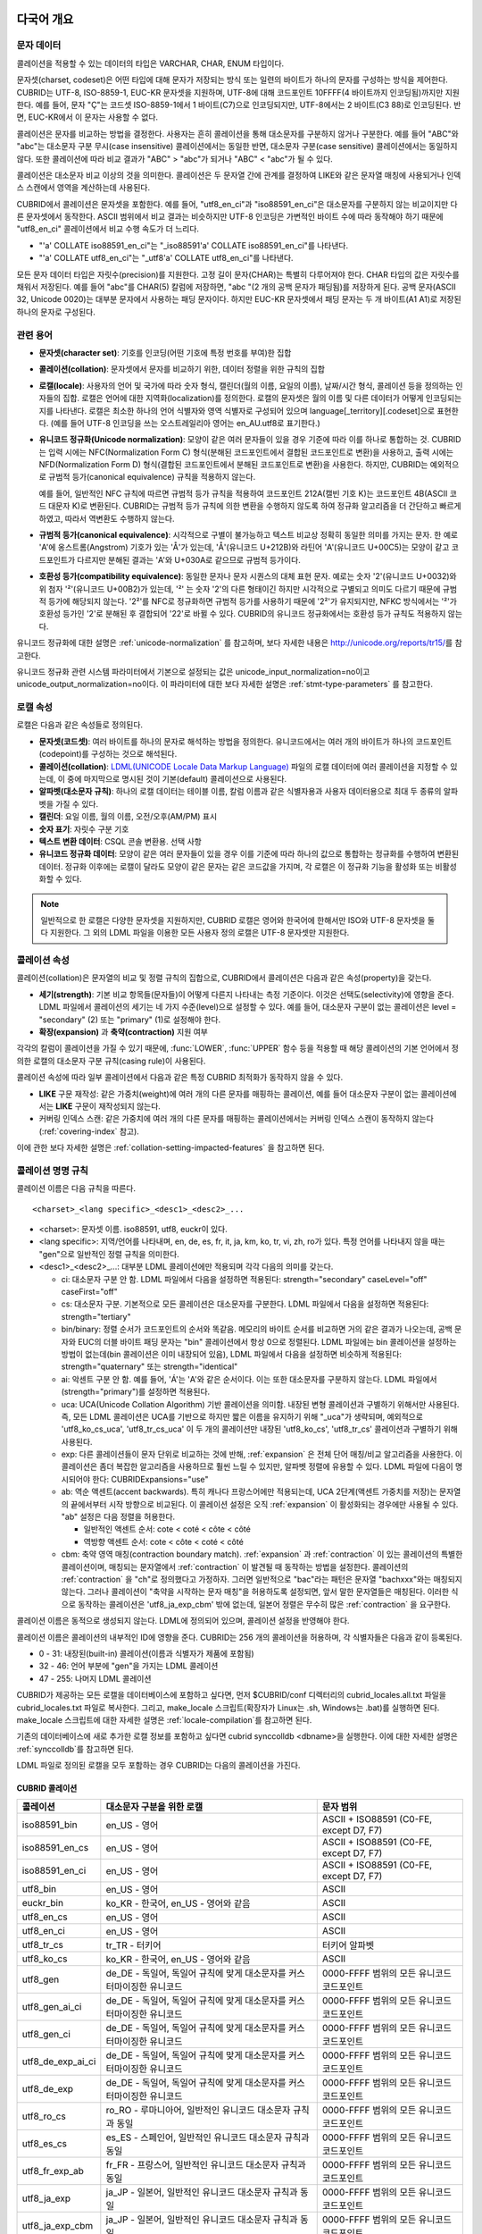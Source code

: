 .. _globalization-overview:

다국어 개요
===========

문자 데이터
-----------

콜레이션을 적용할 수 있는 데이터의 타입은 VARCHAR, CHAR, ENUM  타입이다.

문자셋(charset, codeset)은 어떤 타입에 대해 문자가 저장되는 방식 또는 일련의 바이트가 하나의 문자를 구성하는 방식을 제어한다. CUBRID는 UTF-8, ISO-8859-1, EUC-KR 문자셋을 지원하며, UTF-8에 대해 코드포인트 10FFFF(4 바이트까지 인코딩됨)까지만 지원한다. 예를 들어, 문자 "Ç"는 코드셋 ISO-8859-1에서 1 바이트(C7)으로 인코딩되지만, UTF-8에서는 2 바이트(C3 88)로 인코딩된다. 반면, EUC-KR에서 이 문자는 사용할 수 없다.

콜레이션은 문자를 비교하는 방법을 결정한다. 사용자는 흔히 콜레이션을 통해 대소문자를 구분하지 않거나 구분한다. 예를 들어 "ABC"와 "abc"는 대소문자 구분 무시(case insensitive) 콜레이션에서는 동일한 반면, 대소문자 구분(case sensitive) 콜레이션에서는 동일하지 않다. 또한 콜레이션에 따라 비교 결과가 "ABC" > "abc"가 되거나 "ABC" < "abc"가 될 수 있다.

콜레이션은 대소문자 비교 이상의 것을 의미한다. 콜레이션은 두 문자열 간에 관계를 결정하여 LIKE와 같은 문자열 매칭에 사용되거나 인덱스 스캔에서 영역을 계산하는데 사용된다.

CUBRID에서 콜레이션은 문자셋을 포함한다. 예를 들어, "utf8_en_ci"과 "iso88591_en_ci"은 대소문자를 구분하지 않는 비교이지만 다른 문자셋에서 동작한다. ASCII 범위에서 비교 결과는 비슷하지만 UTF-8 인코딩은 가변적인 바이트 수에 따라 동작해야 하기 때문에 "utf8_en_ci" 콜레이션에서 비교 수행 속도가 더 느리다. 

*   "'a' COLLATE iso88591_en_ci"는 "_iso88591'a' COLLATE iso88591_en_ci"를 나타낸다.
*   "'a' COLLATE utf8_en_ci"는  "_utf8'a' COLLATE utf8_en_ci"를 나타낸다.

모든 문자 데이터 타입은 자릿수(precision)를 지원한다. 고정 길이 문자(CHAR)는 특별히 다루어져야 한다. CHAR 타입의 값은 자릿수를 채워서 저장된다. 예를 들어 "abc"를 CHAR(5) 칼럼에 저장하면, "abc "(2 개의 공백 문자가 패딩됨)를 저장하게 된다. 공백 문자(ASCII 32, Unicode 0020)는 대부분 문자에서 사용하는 패딩 문자이다. 하지만 EUC-KR 문자셋에서 패딩 문자는 두 개 바이트(A1 A1)로 저장된 하나의 문자로 구성된다.

관련 용어
---------

..  ", 통화"는 제거했다. MONETARY가 deprecate되었기 때문.

*   **문자셋(character set)**: 기호를 인코딩(어떤 기호에 특정 번호를 부여)한 집합

*   **콜레이션(collation)**: 문자셋에서 문자를 비교하기 위한, 데이터 정렬을 위한 규칙의 집합

*   **로캘(locale)**: 사용자의 언어 및 국가에 따라 숫자 형식, 캘린더(월의 이름, 요일의 이름), 날짜/시간 형식, 콜레이션 등을 정의하는 인자들의 집합. 로캘은 언어에 대한 지역화(localization)를 정의한다. 로캘의 문자셋은 월의 이름 및 다른 데이터가 어떻게 인코딩되는지를 나타낸다. 로캘은 최소한 하나의 언어 식별자와 영역 식별자로 구성되어 있으며 language[_territory][.codeset]으로 표현한다. (예를 들어 UTF-8 인코딩을 쓰는 오스트레일리아 영어는 en_AU.utf8로 표기한다.)

*   **유니코드 정규화(Unicode normalization)**: 모양이 같은 여러 문자들이 있을 경우 기준에 따라 이를 하나로 통합하는 것. CUBRID는 입력 시에는 NFC(Normalization Form C) 형식(분해된 코드포인트에서 결합된 코드포인트로 변환)을 사용하고, 출력 시에는 NFD(Normalization Form D) 형식(결합된 코드포인트에서 분해된 코드포인트로 변환)을 사용한다. 하지만, CUBRID는 예외적으로 규범적 등가(canonical equivalence) 규칙을 적용하지 않는다.

    예를 들어, 일반적인 NFC 규칙에 따르면 규범적 등가 규칙을 적용하여 코드포인트 212A(캘빈 기호 K)는 코드포인트 4B(ASCII 코드 대문자 K)로 변환된다. CUBRID는 규범적 등가 규칙에 의한 변환을 수행하지 않도록 하여 정규화 알고리즘을 더 간단하고 빠르게 하였고, 따라서 역변환도 수행하지 않는다.

*   **규범적 등가(canonical equivalence)**: 시각적으로 구별이 불가능하고 텍스트 비교상 정확히 동일한 의미를 가지는 문자. 한 예로 'A'에 옹스트롬(Angstrom) 기호가 있는 'Å'가 있는데, 'Å'(유니코드 U+212B)와 라틴어 'A'(유니코드 U+00C5)는 모양이 같고 코드포인트가 다르지만 분해된 결과는 'A'와 U+030A로 같으므로 규범적 등가이다.

*   **호환성 등가(compatibility equivalence)**: 동일한 문자나 문자 시퀀스의 대체 표현 문자. 예로는 숫자 '2'(유니코드 U+0032)와 위 첨자 '²'(유니코드 U+00B2)가 있는데, '²' 는 숫자 '2'의 다른 형태이긴 하지만 시각적으로 구별되고 의미도 다르기 때문에 규범적 등가에 해당되지 않는다. '2²'를 NFC로 정규화하면 규범적 등가를 사용하기 때문에 '2²'가 유지되지만, NFKC 방식에서는 '²'가 호환성 등가인 '2'로 분해된 후 결합되어 '22'로 바뀔 수 있다. CUBRID의 유니코드 정규화에서는 호환성 등가 규칙도 적용하지 않는다.

유니코드 정규화에 대한 설명은 :ref:`unicode-normalization` 를 참고하며, 보다 자세한 내용은 http://unicode.org/reports/tr15/\를 참고한다.

유니코드 정규화 관련 시스템 파라미터에서 기본으로 설정되는 값은 unicode_input_normalization=no이고 unicode_output_normalization=no이다. 이 파라미터에 대한 보다 자세한 설명은 :ref:`stmt-type-parameters` 를 참고한다.

로캘 속성
---------

로캘은 다음과 같은 속성들로 정의된다.

.. , 통화 형식은 제거했다. MONERARY는 deprecated되었기 때문.

*   **문자셋(코드셋)**: 여러 바이트를 하나의 문자로 해석하는 방법을 정의한다. 유니코드에서는 여러 개의 바이트가 하나의 코드포인트(codepoint)를 구성하는 것으로 해석된다.

*   **콜레이션(collation)**: `LDML(UNICODE Locale Data Markup Language) <http://www.unicode.org/reports/tr35/>`_ 파일의 로캘 데이터에 여러 콜레이션을 지정할 수 있는데, 이 중에 마지막으로 명시된 것이 기본(default) 콜레이션으로 사용된다.

*   **알파벳(대소문자 규칙)**: 하나의 로캘 데이터는 테이블 이름, 칼럼 이름과 같은 식별자용과 사용자 데이터용으로 최대 두 종류의 알파벳을 가질 수 있다.

*   **캘린더**: 요일 이름, 월의 이름, 오전/오후(AM/PM) 표시

*   **숫자 표기**: 자릿수 구분 기호

*   **텍스트 변환 데이터**: CSQL 콘솔 변환용. 선택 사항

*   **유니코드 정규화 데이터**: 모양이 같은 여러 문자들이 있을 경우 이를 기준에 따라 하나의 값으로 통합하는 정규화를 수행하여 변환된 데이터. 정규화 이후에는 로캘이 달라도 모양이 같은 문자는 같은 코드값을 가지며, 각 로캘은 이 정규화 기능을 활성화 또는 비활성화할 수 있다.

.. note::

    일반적으로 한 로캘은 다양한 문자셋을 지원하지만, CUBRID 로캘은 영어와 한국어에 한해서만 ISO와 UTF-8 문자셋을 둘 다 지원한다. 그 외의 LDML 파일을 이용한 모든 사용자 정의 로캘은 UTF-8 문자셋만 지원한다.

.. _collation-properties:

콜레이션 속성
-------------

콜레이션(collation)은 문자열의 비교 및 정렬 규칙의 집합으로, CUBRID에서 콜레이션은 다음과 같은 속성(property)을 갖는다.

*   **세기(strength)**: 기본 비교 항목들(문자들)이 어떻게 다른지 나타내는 측정 기준이다. 이것은 선택도(selectivity)에 영향을 준다. LDML 파일에서 콜레이션의 세기는 네 가지 수준(level)으로 설정할 수 있다. 예를 들어, 대소문자 구분이 없는 콜레이션은 level = "secondary" (2) 또는 "primary" (1)로 설정해야 한다.

*   **확장(expansion)** 과 **축약(contraction)** 지원 여부

각각의 칼럼이 콜레이션을 가질 수 있기 때문에, :func:`LOWER`, :func:`UPPER` 함수 등을 적용할 때 해당 콜레이션의 기본 언어에서 정의한 로캘의 대소문자 구분 규칙(casing rule)이 사용된다.

콜레이션 속성에 따라 일부 콜레이션에서 다음과 같은 특정 CUBRID 최적화가 동작하지 않을 수 있다.

*   **LIKE** 구문 재작성: 같은 가중치(weight)에 여러 개의 다른 문자를 매핑하는 콜레이션, 예를 들어 대소문자 구분이 없는 콜레이션에서는 **LIKE** 구문이 재작성되지 않는다.

*   커버링 인덱스 스캔: 같은 가중치에 여러 개의 다른 문자를 매핑하는 콜레이션에서는 커버링 인덱스 스캔이 동작하지 않는다(:ref:`covering-index` 참고).

이에 관한 보다 자세한 설명은 :ref:`collation-setting-impacted-features` 을 참고하면 된다.

.. _collation-naming-rules:

콜레이션 명명 규칙
------------------

콜레이션 이름은 다음 규칙을 따른다. ::

    <charset>_<lang specific>_<desc1>_<desc2>_...
    
*   <charset>: 문자셋 이름. iso88591, utf8, euckr이 있다.

*   <lang specific>: 지역/언어를 나타내며, en, de, es, fr, it, ja, km, ko, tr, vi, zh, ro가 있다. 특정 언어를 나타내지 않을 때는 "gen"으로 일반적인 정렬 규칙을 의미한다.

*   <desc1>_<desc2>_...: 대부분 LDML 콜레이션에만 적용되며 각각 다음의 의미를 갖는다.

    *   ci: 대소문자 구분 안 함. LDML 파일에서 다음을 설정하면 적용된다: strength="secondary" caseLevel="off" caseFirst="off"

    *   cs: 대소문자 구분. 기본적으로 모든 콜레이션은 대소문자를 구분한다. LDML 파일에서 다음을 설정하면 적용된다: strength="tertiary"
        
    *   bin/binary: 정렬 순서가 코드포인트의 순서와 똑같음. 메모리의 바이트 순서를 비교하면 거의 같은 결과가 나오는데, 공백 문자와 EUC의 더블 바이트 패딩 문자는 "bin" 콜레이션에서 항상 0으로 정렬된다. LDML 파일에는 bin 콜레이션을 설정하는 방법이 없는데(bin 콜레이션은 이미 내장되어 있음), LDML 파일에서 다음을 설정하면 비슷하게 적용된다: strength="quaternary" 또는 strength="identical"

    *   ai: 악센트 구분 안 함. 예를 들어,  'Á'는 'A'와 같은 순서이다. 이는 또한 대소문자를 구분하지 않는다. LDML 파일에서 (strength="primary")를 설정하면 적용된다.
        
    *   uca:  UCA(Unicode Collation Algorithm) 기반 콜레이션을 의미함. 내장된 변형 콜레이션과 구별하기 위해서만 사용된다. 즉, 모든 LDML 콜레이션은 UCA를 기반으로 하지만 짧은 이름을 유지하기 위해 "_uca"가 생략되며, 예외적으로 'utf8_ko_cs_uca', 'utf8_tr_cs_uca' 이 두 개의 콜레이션만 내장된 'utf8_ko_cs', 'utf8_tr_cs' 콜레이션과 구별하기 위해 사용된다.
        
    *   exp: 다른 콜레이션들이 문자 단위로 비교하는 것에 반해, :ref:`expansion` 은 전체 단어 매칭/비교 알고리즘을 사용한다. 이 콜레이션은 좀더 복잡한 알고리즘을 사용하므로 훨씬 느릴 수 있지만, 알파벳 정렬에 유용할 수 있다. LDML 파일에 다음이 명시되어야 한다: CUBRIDExpansions="use"
    
    *   ab:  역순 액센트(accent backwards). 특히 캐나다 프랑스어에만 적용되는데, UCA 2단계(액센트 가중치를 저장)는 문자열의 끝에서부터 시작 방향으로 비교된다. 이 콜레이션 설정은 오직 :ref:`expansion` 이 활성화되는 경우에만 사용될 수 있다. "ab" 설정은 다음 정렬을 허용한다.
    
        *   일반적인 액센트 순서: cote < coté < côte < côté 
        *   역방향 액센트 순서: cote < côte < coté < côté
    
    *   cbm: 축약 영역 매칭(contraction boundary match). :ref:`expansion` 과 :ref:`contraction` 이 있는 콜레이션의 특별한 콜레이션이며, 매칭되는 문자열에서 :ref:`contraction` 이 발견될 때 동작하는 방법을 설정한다.
        콜레이션의 :ref:`contraction` 을 "ch"로 정의했다고 가정하자. 그러면 일반적으로 "bac"라는 패턴은 문자열 "bachxxx"와는 매칭되지 않는다. 그러나 콜레이션이 "축약을 시작하는 문자 매칭"을 허용하도록 설정되면, 앞서 말한 문자열들은 매칭된다. 이러한 식으로 동작하는 콜레이션은 'utf8_ja_exp_cbm' 밖에 없는데, 일본어 정렬은 무수히 많은 :ref:`contraction` 을 요구한다.

콜레이션 이름은 동적으로 생성되지 않는다. LDML에 정의되어 있으며, 콜레이션 설정을 반영해야 한다.

콜레이션 이름은 콜레이션의 내부적인 ID에 영향을 준다. CUBRID는 256 개의 콜레이션을 허용하며, 각 식별자들은 다음과 같이 등록된다.

*   0 - 31: 내장된(built-in) 콜레이션(이름과 식별자가 제품에 포함됨)
*   32 - 46: 언어 부분에 "gen"을 가지는 LDML 콜레이션
*   47 - 255: 나머지 LDML 콜레이션

CUBRID가 제공하는 모든 로캘을 데이터베이스에 포함하고 싶다면, 먼저 $CUBRID/conf 디렉터리의 cubrid_locales.all.txt 파일을 cubrid_locales.txt 파일로 복사한다. 그리고, make_locale 스크립트(확장자가 Linux는 .sh, Windows는 .bat)를 실행하면 된다. make_locale 스크립트에 대한 자세한 설명은 :ref:`locale-compilation`\ 를 참고하면 된다.

기존의 데이터베이스에 새로 추가한 로캘 정보를 포함하고 싶다면 cubrid synccolldb <dbname>을 실행한다. 이에 대한 자세한 설명은 :ref:`synccolldb`\ 를 참고하면 된다.

LDML 파일로 정의된 로캘을 모두 포함하는 경우 CUBRID는 다음의 콜레이션을 가진다.

.. _cubrid-all-collation:

CUBRID 콜레이션
^^^^^^^^^^^^^^^

+-------------------+-----------------------------------------------------------------------+-------------------------------------------+
| 콜레이션          | 대소문자 구분을 위한 로캘                                             | 문자 범위                                 |
+===================+=======================================================================+===========================================+
| iso88591_bin      | en_US - 영어                                                          | ASCII + ISO88591 (C0-FE, except D7, F7)   |
+-------------------+-----------------------------------------------------------------------+-------------------------------------------+
| iso88591_en_cs    | en_US - 영어                                                          | ASCII + ISO88591 (C0-FE, except D7, F7)   |
+-------------------+-----------------------------------------------------------------------+-------------------------------------------+
| iso88591_en_ci    | en_US - 영어                                                          | ASCII + ISO88591 (C0-FE, except D7, F7)   |
+-------------------+-----------------------------------------------------------------------+-------------------------------------------+
| utf8_bin          | en_US - 영어                                                          | ASCII                                     |
+-------------------+-----------------------------------------------------------------------+-------------------------------------------+
| euckr_bin         | ko_KR - 한국어, en_US - 영어와 같음                                   | ASCII                                     |
+-------------------+-----------------------------------------------------------------------+-------------------------------------------+
| utf8_en_cs        | en_US - 영어                                                          | ASCII                                     |
+-------------------+-----------------------------------------------------------------------+-------------------------------------------+
| utf8_en_ci        | en_US - 영어                                                          | ASCII                                     |
+-------------------+-----------------------------------------------------------------------+-------------------------------------------+
| utf8_tr_cs        | tr_TR - 터키어                                                        | 터키어 알파벳                             |
+-------------------+-----------------------------------------------------------------------+-------------------------------------------+
| utf8_ko_cs        | ko_KR - 한국어, en_US - 영어와 같음                                   | ASCII                                     |
+-------------------+-----------------------------------------------------------------------+-------------------------------------------+
| utf8_gen          | de_DE - 독일어, 독일어 규칙에 맞게 대소문자를 커스터마이징한 유니코드 | 0000-FFFF 범위의 모든 유니코드 코드포인트 |
+-------------------+-----------------------------------------------------------------------+-------------------------------------------+
| utf8_gen_ai_ci    | de_DE - 독일어, 독일어 규칙에 맞게 대소문자를 커스터마이징한 유니코드 | 0000-FFFF 범위의 모든 유니코드 코드포인트 |
+-------------------+-----------------------------------------------------------------------+-------------------------------------------+
| utf8_gen_ci       | de_DE - 독일어, 독일어 규칙에 맞게 대소문자를 커스터마이징한 유니코드 | 0000-FFFF 범위의 모든 유니코드 코드포인트 |
+-------------------+-----------------------------------------------------------------------+-------------------------------------------+
| utf8_de_exp_ai_ci | de_DE - 독일어, 독일어 규칙에 맞게 대소문자를 커스터마이징한 유니코드 | 0000-FFFF 범위의 모든 유니코드 코드포인트 |
+-------------------+-----------------------------------------------------------------------+-------------------------------------------+
| utf8_de_exp       | de_DE - 독일어, 독일어 규칙에 맞게 대소문자를 커스터마이징한 유니코드 | 0000-FFFF 범위의 모든 유니코드 코드포인트 |
+-------------------+-----------------------------------------------------------------------+-------------------------------------------+
| utf8_ro_cs        | ro_RO - 루마니아어, 일반적인 유니코드 대소문자 규칙과 동일            | 0000-FFFF 범위의 모든 유니코드 코드포인트 |
+-------------------+-----------------------------------------------------------------------+-------------------------------------------+
| utf8_es_cs        | es_ES - 스페인어, 일반적인 유니코드 대소문자 규칙과 동일              | 0000-FFFF 범위의 모든 유니코드 코드포인트 |
+-------------------+-----------------------------------------------------------------------+-------------------------------------------+
| utf8_fr_exp_ab    | fr_FR - 프랑스어, 일반적인 유니코드 대소문자 규칙과 동일              | 0000-FFFF 범위의 모든 유니코드 코드포인트 |
+-------------------+-----------------------------------------------------------------------+-------------------------------------------+
| utf8_ja_exp       | ja_JP - 일본어, 일반적인 유니코드 대소문자 규칙과 동일                | 0000-FFFF 범위의 모든 유니코드 코드포인트 |
+-------------------+-----------------------------------------------------------------------+-------------------------------------------+
| utf8_ja_exp_cbm   | ja_JP - 일본어, 일반적인 유니코드 대소문자 규칙과 동일                | 0000-FFFF 범위의 모든 유니코드 코드포인트 |
+-------------------+-----------------------------------------------------------------------+-------------------------------------------+
| utf8_km_exp       | km_KH - 캄보디아어, 일반적인 유니코드 대소문자 규칙과 동일            | 0000-FFFF 범위의 모든 유니코드 코드포인트 |
+-------------------+-----------------------------------------------------------------------+-------------------------------------------+
| utf8_ko_cs_uca    | ko_KR - 한국어, 일반적인 유니코드 대소문자 규칙과 동일                | 0000-FFFF 범위의 모든 유니코드 코드포인트 |
+-------------------+-----------------------------------------------------------------------+-------------------------------------------+
| utf8_tr_cs_uca    | tr_TR - 터키어, 터키어 규칙에 맞게 대소문자를 커스터마이징한 유니코드 | 0000-FFFF 범위의 모든 유니코드 코드포인트 |
+-------------------+-----------------------------------------------------------------------+-------------------------------------------+
| utf8_vi_cs        | vi_VN - 베트남어, 일반적인 유니코드 대소문자 규칙과 동일              | 0000-FFFF 범위의 모든 유니코드 코드포인트 |
+-------------------+-----------------------------------------------------------------------+-------------------------------------------+

터키어의 대소문자 규칙은 i,I,ı,İ 에 대해 대소문자를 바꾼다. 독일어 대소문자 규칙은 ß에 대해 대소문자를 바꾼다.

위에서 iso88591_bin, iso88591_en_cs, iso88591_en_ci, utf8_bin, euckr_bin, utf8_en_cs, utf8_en_ci, utf8_tr_cs, utf8_ko_cs와 같은 9개의 콜레이션은 CUBRID에 기본적으로 내장되어 있다.

로캘 저장 위치
--------------

CUBRID는 로캘 설정을 위해 여러 디렉터리와 파일들을 사용한다.

*   **$CUBRID/conf/cubrid_locales.txt** 파일: 사용할 로캘 리스트를 포함하는 초기 설정 파일

*   **$CUBRID/conf/cubrid_locales.all.txt** 파일: **cubrid_locales.txt** 와 같은 구조를 갖는 초기 설정 파일의 템플릿. 사용자가 직접 정의하지 않아도 되는 CUBRID가 현재 지원하는 CUBRID 로캘 버전의 전체 리스트를 포함한다.

*   **$CUBRID/locales/data** 디렉터리: 로캘 데이터를 생성하는데 필요한 파일들을 포함한다.

*   **$CUBRID/locales/loclib** 디렉터리: 로캘 데이터를 포함하는 공유 라이브러리 생성을 위한 C 언어로 작성된 **locale_lib_common.h** 헤더 파일과 빌드를 위한 makefile을 포함한다.

*   **$CUBRID/locales/data/ducet.txt** 파일: 코드포인트, 축약과 확장 등과 같은 기본적인 범용 콜레이션 정보와 이들의 가중치 값을 표현하는 파일로, 이 정보들은 유니코드 컨소시엄에 의해 제정된 표준을 따른다. 자세한 사항은 http://unicode.org/reports/tr10/#Default_Unicode_Collation_Element_Table 을 참고한다.

*   **$CUBRID/locales/data/unicodedata.txt** 파일: 대소문자 구별, 분해, 정규화 등 각각의 유니코드 코드 포인트를 포함하는 파일로, CUBRID는 대소문자 구분 규칙을 결정하기 위해 이 파일을 사용한다. 더 많은 정보는  http://www.ksu.ru/eng/departments/ktk/test/perl/lib/unicode/UCDFF301.html 을 참고한다.

*   **$CUBRID/locales/data/ldml** 디렉터리: common_collations.xml 파일과 cubrid_<*locale_name*>.xml 형식의 이름을 지니는 XML 파일들을 포함한다. common_collations.xml 파일은 모든 로캘에서 공유되는 콜레이션 정보를 표현하며, 각각의 cubrid_<*locale_name*>.xml 파일은 해당 언어에 대한 로캘 정보를 표현한다.

*   **$CUBRID/locales/data/codepages** 디렉터리: 한 바이트 코드 페이지들을 위한 코드 페이지 콘솔 변환용 파일들(8859-1.txt, 8859-15.txt, 8859-9.txt)과 멀티바이트 코드 페이지를 위한 코드 페이지 콘솔 변환용 파일들(CP1258.txt, CP923.txt, CP936.txt, CP949.txt)을 포함한다.

*   **$CUBRID/bin/make_locale.sh** 파일 또는 **%CUBRID%\\bin\\make_locale.bat** 파일(Windows): 로캘 데이터를 표현하는 공유 라이브러리를 생성하기 위해 사용되는 스크립트 파일이다.

*   **$CUBRID/lib** 디렉터리: 로캘 데이터를 표현하는 공유 라이브러리 파일이 저장된다.

.. _locale-setting:

로캘 설정
=========

특정 언어의 문자셋과 콜레이션을 사용하려면 해당 문자셋은 새로 생성할 데이터베이스와 반드시 일치해야 한다. CUBRID가 지원하는 문자셋은 ISO-8859-1, EUC-KR, UTF-8이며, 데이터베이스를 생성할 때 사용하게 될 문자셋은 데이터베이스 생성 시 지정된다.

예를 들어, 데이터베이스를 생성 시 로캘을 ko_KR.utf8로 지정했으면 테이블 및 칼럼 생성, 콜레이션 변경 등에서 utf8_ja_exp과 같이 "utf8\_"로 시작하는 콜레이션을 모두 사용할 수 있으나, ko_KR.euckr로 설정하면 다른 문자셋과 관련된 콜레이션을 모두 사용할 수 없게 된다. (:ref:`cubrid-all-collation` 참고)

다음은 로캘을 en_US.utf8로 설정하여 데이터베이스를 생성한 후, 콜레이션 utf8_ja_exp를 사용한 예이다. 

#.  cd $CUBRID/conf 
#.  cp cubrid_locales.all.txt cubrid_locales.txt
#.  make_locale.sh -t64  # 64 bit locale library creation
#.  cubrid createdb testdb en_US.utf8
#.  cubrid server start testdb
#.  csql -u dba testdb
#.  csql에서 아래 질의 수행

    .. code-block:: sql
    
        SET NAMES utf8;
        CREATE TABLE t1 (i1 INT , s1 VARCHAR(20) COLLATE utf8_ja_exp, a INT, b VARCHAR(20) COLLATE utf8_ja_exp);
        INSERT INTO t1 VALUES (1, 'いイ基盤',1,'いイ 繭');

보다 자세한 설명은 아래를 참고한다.

.. _locale-selection:

1단계: 로캘 선택
----------------

사용하려는 로캘을 **$CUBRID/conf/cubrid_locales.txt** 에 지정한다. 모두 선택하거나 부분만 선택할 수 있다.

CUBRID가 현재 지원하는 로캘은 en_US, de_DE, es_ES, fr_FR, it_IT, ja_JP, km_KH, ko_KR, tr_TR, vi_VN, zh_CN, ro_RO이며, 이 목록은 **$CUBRID/conf/cubrid_locales.all.txt**\ 에 작성되어 있다.

각 로캘 이름 및 언어, 사용 국가는 다음 표와 같다.

+------------+-----------------------+
| 로캘 이름  | 언어 - 사용 국가      |
+============+=======================+
| en_US      | 영어 - 미국           |
+------------+-----------------------+
| de_DE      | 독일어 - 독일         |
+------------+-----------------------+
| es_ES      | 스페인어 - 스페인     |
+------------+-----------------------+
| fr_FR      | 프랑스어 - 프랑스     |
+------------+-----------------------+
| it_IT      | 이태리어 - 이탈리아   |
+------------+-----------------------+
| ja_JP      | 일본어 - 일본         |
+------------+-----------------------+
| km_KH      | 크메르어 - 캄보디아   |
+------------+-----------------------+
| ko_KR      | 한국어 - 대한민국     |
+------------+-----------------------+
| tr_TR      | 터키어 - 터키         |
+------------+-----------------------+
| vi_VN      | 베트남어 - 베트남     |
+------------+-----------------------+
| zh_CN      | 중국어 - 중국         |
+------------+-----------------------+
| ro_RO      | 루마니아어 - 루마니아 |
+------------+-----------------------+

.. note::

    지원하는 로캘들을 위한 LDML 파일들은 cubrid_<*locale_name*>.xml 파일로 명명되며, **$CUBRID/locales/data/ldml** 폴더에 저장된다. 지원하려는 로캘에 해당하는 LDML 파일이 **$CUBRID/locales/data/ldml** 디렉터리에 존재해야 한다. **cubrid_locales.txt**\ 에 로캘이 지정되지 않거나 cubrid_<*locale_name*>.xml 파일이 존재하지 않으면 해당 로캘을 사용할 수 없다.

    로캘 라이브러리들은 **$CUBRID/conf/cubrid_locales.txt** 설정 파일에 의해 생성되는데, 이 파일은 원하는 로캘들의 언어 코드들을 포함하고 있다. 사용자가 정의하는 모든 로캘들은 UTF-8 문자셋으로만 생성된다. 또한 이 파일을 통해서 각 로캘 LDML 파일에 대한 파일 경로와 라이브러리들을 선택적으로 설정할 수 있다. ::

        <lang_name>  <LDML file>                                        <lib file>
        ko_KR        /home/CUBRID/locales/data/ldml/cubrid_ko_KR.xml    /home/CUBRID/lib/libcubrid_ko_KR.so

    기본적으로 LDML 파일은 **$CUBRID/locales/data/ldml** 디렉터리에, 로캘 라이브러리들은 **$CUBRID/lib** 디렉터리에 존재한다. 이와 같이 LDML 파일과 로캘 라이브러리가 기본 위치에 존재한다면 <*lang_name*>만 작성해도 된다. LDML을 위한 파일 이름 형식은 cubrid_<*lang_name*>.ldml이다.

    라이브러리에 대한 파일 이름 형식은 Linux에서는 libcubrid_<*lang_name*>.so, Windows에서는 libcubrid_<*lang_name*>.dll이다.

.. _locale-compilation:

2단계: 로캘 컴파일하기
----------------------

1단계에서 설명한 요구사항들이 충족되었다면 로캘 데이터를 컴파일할 수 있다. 

CUBRID에 내장된 로캘을 사용한다면 사용자 로캘 라이브러리를 컴파일하지 않고 사용할 수 있으므로 2단계를 생략할 수 있으나, 내장된 로캘과 라이브러리 로캘에는 차이가 있다.
이와 관련하여 :ref:`내장된 로캘과 라이브러리 로캘 <built-in-locale-limit>`\ 을 참고한다.

로캘 데이터를 컴파일하려면 **make_locale** 스크립트(파일의 확장자는 Linux에선 **.sh**, Windows에선 **.bat**)를 사용한다. 이 스크립트는 **$CUBRID/bin** 디렉터리에 위치하며, 이 경로가 **$PATH** 환경 변수에 포함되어야 한다. 여기서 **$CUBRID**, **$PATH** 는 Linux의 환경 변수이며, Windows에서는 **%CUBRID%**, **%PATH%**\ 이다.

.. note::

    **make_locale** 스크립트를 Windows에서 실행하려면, Visual C++ 2005, 2008 또는 2010 중 하나가 설치되어 있어야 한다.

사용법은 **make_locale.sh** **-h** 명령(Windows는 **make_locale /h**)을 실행하면 출력되며, 사용 구문은 다음과 같다. 

::

    make_locale.sh [options] [locale]
     
    options ::= [-t 32 | 64 ] [-m debug | release]
    locale ::= [de_DE | es_ES | fr_FR | it_IT | ja_JP | km_KH | ko_KR | tr_TR | vi_VN | zh_CN |ro_RO]

*   *options*

    *   **-t**: 32비트 또는 64비트 중 하나를 선택한다(기본값: **32**).
    *   **-m**: **release** 또는 **debug** 중 하나를 선택한다. 일반적인 사용을 위해서는 **release를** 선택한다(기본값: **release**). **debug** 모드는 로캘 라이브러리를 직접 작성하려는 개발자를 위해 제공한다.

*   *locale*: 빌드할 라이브러리의 로캘 이름. *locale* 이 주어지지 않으면, 설정한 모든 로캘의 데이터를 포함하도록 빌드된다. 이 경우 **$CUBRID/lib** 디렉터리에 **libcubrid_all_locales.so** (Windows의 경우 **.dll**)라는 이름으로 라이브러리 파일이 저장된다.

여러 로캘에 대해서 사용자 정의 로캘 공유 라이브러리를 만들려면 다음 두 가지 방법 중 하나를 사용할 수 있다.

*   모든 로캘을 포함하는 하나의 라이브러리 생성: 다음과 같이 로캘을 명시하지 않고 실행한다.

    ::

        make_locale.sh -t64                        # Build and pack all locales (64/release)

*   하나의 로캘만을 포함하는 라이브러리를 여러 개 반복하여 생성: 다음과 같이 하나의 언어를 지정한다.

    ::

        make_locale.sh -t 64 -m release ko_KR

이와 같은 두 가지 방법 중에서 첫 번째 방법을 사용하는 것을 권장한다. 공유 라이브러리를 생성하면 로캘들 간에 공유될 수 있는 데이터들이 중복되지 않기 때문에 메모리 사용량을 줄일 수 있다. 첫 번째 방식으로 지원하는 모든 로캘을 포함하도록 생성하면 약 15MB 정도 크기의 라이브러리가 생성되며, 두 번째 방식으로 생성할 경우에는 언어에 따라서 1MB에서 5MB 이상의 크기의 라이브러리가 생성된다. 또한 첫 번째 방식에서는 두 번째 방식을 사용했을 때에 서버 재시작 시점 등에 발생되는 런타임 오버헤드가 없기 때문에 런타임에도 유리하다.

.. warning:: **제약 사항 및 규칙**

    *   일단 로캘 라이브러리가 생성된 후에는 **$CUBRID/conf/cubrid_locales.txt** 파일을 변경하면 안 된다. 다시 말해서, 이 파일에서 명시된 언어들의 순서를 포함하여 어떤 내용도 변경해서는 안 된다. 로캘이 컴파일되고 나면, 일반 콜레이션(generic collation)은 **cubrid_locales.txt**\에 존재하는 첫번째 로캘을 기본 로캘로 사용한다. 따라서 순서를 바꾸면 해당 콜레이션(utf8_gen_*)에 대한 대소문자 변환 결과가 달라질 수 있다.
    *   **$CUBRID/locales/data/*.txt** 파일들은 변경되어서는 안 된다.

.. note:: **make_locale.sh(.bat) 스크립트 수행 절차**

    make_locale.sh(.bat) 스크립트는 다음과 같은 작업을 수행한다.

    #.   **$CUBRID/locales/data/ducet.txt**, **$CUBRID/locales/data/unicodedata.txt**, **$CUBRID/locales/data/codepages/*.txt** 와 같이 이미 설치된 공통 파일과 해당 언어의 **.ldml** 파일을 읽는다.
    #.   원본(raw) 데이터를 처리한 후 **$CUBRID/locales/loclib/locale.c** 임시 파일에 로캘 데이터를 포함하는 C 상수 값과 배열을 작성한다.
    #.   **.so** (**.dll**) 파일을 빌드하기 위해 임시 파일인 **locale.c** 파일이 플랫폼 컴파일러에 전달된다. 이 단계는 장비가 C/C++ 컴파일러 및 링커를 가지고 있다고 가정한다. 현재 Windows 버전에서는 MS Visual Studio가, Linux 버전에서는 gcc 컴파일러가 사용된다.
    #.   임시 파일이 삭제된다.

3단계: 특정 로캘을 사용하기 위해 CUBRID 설정하기
------------------------------------------------

DB 생성 시 로캘 지정을 통해 오직 하나의 로캘을 기본 로캘로 지정할 수 있다.

기본 로캘을 지정하여 기본 캘린더가 정의되지만, **intl_date_lang** 시스템 파라미터를 설정하면 기본 로캘 설정보다 우선 적용된다.

*   로캘의 값은 <*locale_name*>[**.utf8** | **.iso88591**]과 같이 설정한다. (예: tr_TR.utf8, en_US.iso88591, ko_KR.utf8)

*   **intl_date_lang** 시스템 파라미터의 값은 <*locale_name*>과 같이 설정한다. <*locale_name*>으로 사용할 수 있는 값은 :ref:`locale-selection`\ 을 참고한다.

.. note:: **월, 요일, 오전/오후 표기 및 숫자 형식 설정**

    날짜/시간을 입출력하는 함수에서 각 로캘 이름에 따라 입출력하는 월, 요일, 오전/오후 표기 방법을 **intl_date_lang** 시스템 파라미터로 설정할 수 있다. 

    또한 문자열을 숫자로 또는 숫자를 문자열로 변환하는 함수에서 각 로캘에 따라 입출력하는 숫자의 문자열 형식은 **intl_number_lang** 시스템 파라미터로 설정할 수 있다.

.. _built-in-locale-limit:

내장된 로캘과 라이브러리 로캘
^^^^^^^^^^^^^^^^^^^^^^^^^^^^^

CUBRID에 내장된 로캘에 대해서는 사용자 로캘 라이브러리를 컴파일하지 않고 사용할 수 있으므로 2단계를 생략할 수 있으나, 내장된 로캘과 라이브러리 로캘에는 다음과 같은 차이가 있다.

*   내장된(built-in) 로캘(과 콜레이션)은 유니코드 데이터를 인식하지 못한다. 예를 들어, 내장된 로캘은 (Á, á) 간 대소문자 변환이 불가능하다. 반면 LDML 로캘(컴파일된 로캘)은 유니코드 코드포인트에 대한 데이터를 65535개까지 지원한다.

*   내장된 콜레이션은 ASCII 범위만 다루거나, utf8_tr_cs의 경우 ASCII와 터키어(turkish) 알파벳 글자만 다룬다. 따라서 내장된 UTF-8 로캘은 유니코드와 호환되지 않는 반면, LDML 로캘(컴파일된 로캘)은 유니코드와 호환된다.

DB 생성 시 설정할 수 있는 내장 로캘은 다음과 같다.

*   en_US.iso88591
*   en_US.utf8
*   ko_KR.utf8
*   ko_KR.euckr
*   ko_KR.iso88591: 월, 요일 표시 방법은 로마자 표기를 따른다(romanized).
*   tr_TR.utf8
*   tr_TR.iso88591: 월, 요일 표시 방법은 로마자 표기를 따른다(romanized).

DB를 생성하면서 로캘 값 지정 시 문자셋(charset)이 명시되지 않으면 위 순서에서 앞에 있는 로캘의 문자셋으로 결정된다. 예를 들어, 로캘 값이 ko_KR로 설정되면(예: cubrid createdb testdb ko_KR) 위의 목록에서 ko_KR 중 가장 먼저 나타나는 로캘인 ko_KR.utf8을 지정한 것과 같다. 위의 내장된 로캘을 제외한 나머지 언어의 로캘은 뒤에 반드시 **.utf8** 을 붙여야 한다. 예를 들어, 독일어의 경우 로캘 값을 de_DE.utf8로 지정한다.

ko_KR.iso88591과 tr_TR.iso88591에서 월과 요일을 나타낼 때에는 로마자 표기를 따른다. 예를 들어, 한국어 "일요일"(영어로 Sunday)의 로마자 표기는 "Iryoil"이다. 이것은 ISO-8859-1 문자만 제공하기 위해서 요구되는 사항이다. 이에 관한 자세한 설명은 :ref:`romanized-names`\ 를 참고하면 된다.

.. _romanized-names:

ISO-8859-1 문자셋에서 한국어와 터키어의 월, 요일
^^^^^^^^^^^^^^^^^^^^^^^^^^^^^^^^^^^^^^^^^^^^^^^^

문자셋이 UTF-8인 한국어나 터키어 또는 문자셋이 EUC-KR인 한국어에서 월, 요일, 오전/오후 표시는 각 국가에 맞게 인코딩된다. 그러나, ISO-8859-1 문자셋에서 한국어와 터키어의 월, 요일, 오전/오후 표시를 원래의 인코딩으로 사용하면 복잡한 표현식이 사용되는 경우 서버 프로세스에서 예기치 않은 행동이 발생할 수 있기 때문에, 로마자 표기(romanized)로 출력한다. CUBRID의 기본 문자셋은 ISO-8859-1이며, 한국어와 터키어의 경우 이 문자셋을 사용할 수 있다. 한국어와 터키어에서 각 요일, 월, 오전/오후는 로마자로 다음과 같이 출력한다.

**요일의 표기**

+---------------------------------------+----------------------------------+----------------------------------+
| 긴/짧은 표기                          | 한국어 긴/짧은 로마자 표기       | 터키어 긴/짧은 표기              |
+=======================================+==================================+==================================+
| Sunday / Sun                          | Iryoil / Il                      | Pazar / Pz                       |
+---------------------------------------+----------------------------------+----------------------------------+
| Monday / Mon                          | Woryoil / Wol                    | Pazartesi / Pt                   |
+---------------------------------------+----------------------------------+----------------------------------+
| Tuesday / Tue                         | Hwayoil / Hwa                    | Sali / Sa                        |
+---------------------------------------+----------------------------------+----------------------------------+
| Wednesday / Wed                       | Suyoil / Su                      | Carsamba / Ca                    |
+---------------------------------------+----------------------------------+----------------------------------+
| Thursday / Thu                        | Mogyoil / Mok                    | Persembe / Pe                    |
+---------------------------------------+----------------------------------+----------------------------------+
| Friday / Fri                          | Geumyoil / Geum                  | Cuma / Cu                        |
+---------------------------------------+----------------------------------+----------------------------------+
| Saturday / Sat                        | Toyoil / To                      | Cumartesi / Ct                   |
+---------------------------------------+----------------------------------+----------------------------------+

**월의 표기**

+---------------------------------------+----------------------------------+----------------------------------+
| 긴 / 짧은 표기                        | 한국어 긴/짧은 로마자 표기       | 터키어 긴 / 짧은 표기            |
|                                       | (구분 없음)                      |                                  | 
+=======================================+==================================+==================================+
| January / Jan                         | 1wol                             | Ocak / Ock                       |
+---------------------------------------+----------------------------------+----------------------------------+
| February / Feb                        | 2wol                             | Subat / Sbt                      |
+---------------------------------------+----------------------------------+----------------------------------+
| March / Mar                           | 3wol                             | Mart / Mrt                       |
+---------------------------------------+----------------------------------+----------------------------------+
| April / Apr                           | 4wol                             | Nisan / Nsn                      |
+---------------------------------------+----------------------------------+----------------------------------+
| May / May                             | 5wol                             | Mayis / Mys                      |
+---------------------------------------+----------------------------------+----------------------------------+
| June / Jun                            | 6wol                             | Haziran / Hzr                    |
+---------------------------------------+----------------------------------+----------------------------------+
| July / Jul                            | 7wol                             | Temmuz / Tmz                     |
+---------------------------------------+----------------------------------+----------------------------------+
| August / Aug                          | 8wol                             | Agustos / Ags                    |
+---------------------------------------+----------------------------------+----------------------------------+
| September / Sep                       | 9wol                             | Eylul / Eyl                      |
+---------------------------------------+----------------------------------+----------------------------------+
| October / Oct                         | 10wol                            | Ekim / Ekm                       |
+---------------------------------------+----------------------------------+----------------------------------+
| November / Nov                        | 11wol                            | Kasim / Ksm                      |
+---------------------------------------+----------------------------------+----------------------------------+
| December / Dec                        | 12wol                            | Aralik / Arl                     |
+---------------------------------------+----------------------------------+----------------------------------+

**오전/오후의 표기**

+---------------------------------------+----------------------------------+----------------------------------+
| 오전/오후 표기                        | 한국어 로마자 표기               | 터키어 표기                      |
+=======================================+==================================+==================================+
| AM                                    | ojeon                            | AM                               |
+---------------------------------------+----------------------------------+----------------------------------+
| PM                                    | ohu                              | PM                               |
+---------------------------------------+----------------------------------+----------------------------------+

4단계: 선택한 로캘 설정으로 데이터베이스 생성하기
-------------------------------------------------

**cubrid createdb** <*db_name*> <*locale_name.charset*>\ 을 실행하면, 해당 언어와 문자셋을 사용하는 데이터베이스가 생성된다. 일단 데이터베이스가 생성되면 해당 데이터베이스에 부여된 로캘 설정은 바꿀 수 없다. 

문자셋과 로캘 이름은 **db_root**\ 라는 시스템 카탈로그 테이블에 저장되며, 생성 시점의 설정과 다른 설정을 사용하여 데이터베이스를 구동할 수 없다.

.. _dumplocale:

5단계(선택 사항): 로캘 파일의 수동 검증
---------------------------------------

로캘 라이브러리의 내용들을 **dumplocale** 유틸리티를 이용해서 사람이 읽을 수 있는 형태로 출력할 수 있다. 
사용법은 **cubrid dumplocale -h**\ 로 출력할 수 있다. 

::

    cubrid dumplocale [options] [language-string]
     
    options ::= -i|--input-file <shared_lib>
                -d|--calendar
                -n|--numeric
                {-a |--alphabet=}{l|lower|u|upper|both}
                -c|--codepoint-order
                -w|--weight-order
                {-s|--start-value} <starting_codepoint>
                {-e|--end-value} <ending_codepoint> 
                -k 
                -z

    language-string ::= de_DE | es_ES | fr_FR | it_IT | ja_JP | km_KH | ko_KR | tr_TR | vi_VN | zh_CN | ro_RO

*   **dumplocale**: 로캘 라이브러리에 설정된 내용을 텍스트로 출력하는 명령이다. 
*   *language-string*: de_DE, es_ES, fr_FR, it_IT, ja_JP, km_KH, ko_KR, tr_TR, vi_VN, zh_CN, ro_RO 중 하나의 값. 로캘 공유 라이브러리를 덤프할 로캘 언어를 지정한다. *language-string*\ 이 생략되면 **cubrid_locales.txt** 파일에 명시된 모든 언어가 주어진다.

다음은 **cubrid dumplocale**\ 에 대한 [options]이다.

.. program:: dumplocale

.. option:: -i, --input-file=FILE

    로캘 공유 라이브러리 파일 이름을 지정하며, 경로를 포함한다.

.. option:: -d, --calendar

     캘린더와 날짜/시간 정보를 추가로 덤프한다.

.. option:: -n, --numeric 

    숫자 정보를 덤프한다.

.. option:: -a, --alphabet=l | lower | u | upper | both

    알파벳과 대소문자 구분 정보를 덤프한다.

.. option:: --identifier-alphabet=l | lower | u | upper

    식별자에 대한 알파벳과 대소문자 구분 정보를 추가로 덤프한다.

.. option:: -c, --codepoint-order

    코드포인트 값을 기반으로 정렬한 콜레이션 정보를 추가로 덤프한다. 출력되는 정보는 cp, char, weight, next-cp, char, weight이다.

.. option:: -w, --weight-order

    가중치 값을 기반으로 정렬한 콜레이션 정보를 추가로 덤프한다. 출력되는 정보는 weight, cp, char이다.

.. option:: -s, --start-value=CODEPOINT

    덤프 범위의 시작을 지정한다. **-a** , **--identifier-alphabet** , **-c**, **-w** 옵션들에 대한 시작 코드포인트이며, 기본값은 0이다.

.. option:: -e, --end-value=CODEPOINT

    덤프 범위의 끝을 지정한다. **-a**, **--identifier-alphabet**, **-c**, **-w** 옵션들에 대한 끝 코드포인트이며, 기본값은 로캘 공유 라이브러리에서 읽은 최대값이다.

.. option:: -k, --console-conversion

    콘솔 변환 데이터를 추가로 덤프한다.

.. option:: -z, --normalization

    정규화 데이터를 추가로 덤프한다.

다음은 캘린더 정보, 숫자 표기 정보, 알파벳 및 대소문자 정보, 식별자에 대한 알파벳 및 대소문자 정보, 코드포인트 순서에 기반한 콜레이션의 정렬, 가중치에 기반한 콜레이션의 정렬, 데이터를 정규화하여 ko_KR 로캘의 내용을 ko_KR_dump.txt라는 파일에 덤프하는 예이다. ::

    % cubrid dumplocale -d -n -a both -c -w -z ko_KR > ko_KR_dump.txt

여러 개의 옵션을 설정하면 출력되는 내용이 매우 많을 수 있으므로, 파일로 리다이렉션하여 저장할 것을 권장한다.

6단계: CUBRID 관련 프로세스 시작
--------------------------------

모든 CUBRID 관련 프로세스는 같은 환경 설정을 통해 구동되어야 한다. CUBRID 서버, 브로커, CAS, CSQL 등은 같은 버전의 로캘 바이너리 파일을 사용해야 한다. CUBRID HA, CUBRID SHARD 구성 시에도 마찬가지이다. 예를 들어, CUBRID HA 구성에서 마스터 서버, 슬레이브 서버와 레플리카 서버 등은 환경 설정이 모두 같아야 한다.

서버 프로세스와 CAS 프로세스에 의해 사용되는 로캘의 호환성 여부를 시스템이 자동으로 검사하지 않기 때문에, 두 프로세스 간에 LDML 파일들이 똑같다는 것을 보장해야 한다.

로캘 라이브러리 로딩은 CUBRID 구동의 첫 단계로서, 구동 시에 데이터베이스 구조를 초기화하기 위해 로캘 정보를 요구하는 서버, CAS, CSQL, createdb, copydb, unloaddb, loaddb 프로세스 등은 구동 시점에 로캘 라이브러리를 로딩한다.

로캘 라이브러리 로딩 절차는 다음과 같다.

*   라이브러리 경로가 제공되지 않으면 $CUBRID/lib/libcubrid_<*lang_name*>.so 파일의 로딩을 시도한다. 이 파일이 발견되지 않으면 하나의 파일 **$CUBRID/lib/libcubrid_all_locales.so**\ 에서 모든 로캘이 발견된다고 간주한다.
*   로캘 라이브러리가 발견되지 않거나 라이브러리를 로딩하는 동안 오류가 발생하면 CUBRID 프로세스 구동이 종료된다. 
*   데이터베이스와 로캘 라이브러리 간 콜레이션 정보가 다르면 CUBRID 프로세스가 구동되지 않는다. 기존 데이터베이스에 로캘 라이브러리의 변경된 콜레이션을 포함하려면, 먼저 **cubrid synccolldb** 명령을 수행하여 데이터베이스 콜레이션을 로캘 라이브러리에 맞게 동기화한다. 다음으로, 스키마와 데이터를 원하는 콜레이션에 맞게 기존 데이터베이스에 업데이트해야 한다. 자세한 내용은 :ref:`synccolldb`\ 를 참고한다.

.. _synccolldb:

데이터베이스 콜레이션을 시스템 콜레이션에 동기화
------------------------------------------------

CUBRID가 정상적으로 동작하기 위해서는 시스템 콜레이션과 데이터베이스 콜레이션이 같아야 한다. 
시스템 로캘은 내장된 로캘과 cubrid_locales.txt 파일을 통해(:ref:`locale-setting` 참고) 생성한 라이브러리 로캘을 포함한 로캘을 의미하며, 시스템 로캘은 시스템 콜레이션 정보를 포함한다. 데이터베이스 콜레이션 정보는 **_db_collation** 시스템 카탈로그 테이블에 저장된다.

**cubrid synccolldb** 유틸리티는 데이터베이스 콜레이션이 시스템 콜레이션과 일치하는지 확인하고, 다를 경우 데이터베이스 콜레이션을 시스템 콜레이션에 동기화하는 유틸리티이다. 하지만, 이 유틸리티는 데이터베이스 서버에 저장된 데이터 자체를 변환하지 않음을 인지해야 한다.

이 유틸리티는 시스템 로캘이 변경된 이후 기존의 데이터베이스 콜레이션 정보를 변경해야 할 때 사용할 수 있다. 단, 사용자가 직접 수동으로 진행해야 하는 작업들이 있다.

동기화하기 전에 다음과 같은 작업을 수행한다. **cubrid synccolldb -c** 명령을 수행하여 생성되는 cubrid_synccolldb_<*database_name*>.sql 파일을 CSQL을 통해 실행하면 된다.

*   ALTER TABLE MODIFY 문을 사용하여 콜레이션을 수정한다.  
*   콜레이션을 포함하는 뷰, 인덱스, 트리거, 분할(partition) 등을 모두 제거한다.

**cubrid synccolldb**\ 를 가지고 동기화를 수행한다. 그리고 아래 작업을 수행한다.

*   뷰, 인덱스, 트리거, 분할 등을 재생성한다. 
*   새로운 콜레이션에 맞게 응용 프로그램의 질의문들을 업데이트한다.

이 유틸리티는 데이터베이스를 정지한 상태에서 수행해야 한다. 

**synccolldb** 구문은 다음과 같다.
::

    cubrid synccolldb [options] database_name

*   **cubrid**: CUBRID 서비스 및 데이터베이스 관리를 위한 통합 유틸리티이다.
*   **synccolldb**: 데이터베이스 콜레이션을 시스템 콜레이션(로캘 라이브러리의 내용과 $CUBRID/conf/cubrid_locales.txt 파일을 따름)으로 동기화하는 명령이다.
*   *database_name*: 콜레이션 정보가 로캘 라이브러리의 콜레이션에 맞게 동기화될 데이터베이스의 이름이다.

[options]를 생략하면 시스템과 데이터베이스 간 콜레이션 차이를 출력하고, 동기화하기 전에 삭제되어야 할 객체 질의문을 포함하는 cubrid_synccolldb_<*database_name*>.sql 파일을 생성한다.

다음은 **cubrid synccolldb**\ 에서 사용하는 [options]이다.

.. program:: synccolldb

.. option:: -c, --check-only

    데이터베이스의 콜레이션과 시스템의 콜레이션을 확인하여 불일치하는 콜레이션 정보를 출력한다.

.. option:: -f, --force-only

    데이터베이스에 있는 콜레이션 정보를 시스템에서 설정한 콜레이션과 동일하게 업데이트할 때 업데이트 여부를 질문하지 않는다.

다음의 예는 시스템 콜레이션과 데이터베이스의 콜레이션이 서로 다를 때 어떻게 동작하는지를 보여준다.

먼저 ko_KR 로캘에 대한 로캘 라이브러리를 생성한다. ::

    $ echo ko_KR > $CUBRID/conf/cubrid_locales.txt
    $ make_locale.sh -t 64

다음으로 데이터베이스를 생성한다. ::

    $ cubrid createdb --db-volume-size=20M --log-volume-size=20M xdb en_US

스키마를 생성한다. 이때, 각 테이블에 원하는 콜레이션을 지정한다. ::

    $ csql -S -u dba xdb -i in.sql

.. code-block:: sql    

    CREATE TABLE dept (depname STRING PRIMARY KEY) COLLATE utf8_ko_cs_uca;
    CREATE TABLE emp (eid INT PRIMARY KEY, depname STRING, address STRING) COLLATE utf8_ko_cs_uca;
    ALTER TABLE emp ADD CONSTRAINT FOREIGN KEY (depname) REFERENCES dept(depname);

시스템의 로캘 설정을 변경한다. **cubrid_locales.txt**\에 아무런 값도 설정하지 않으면 데이터베이스에는 내장된 로캘만 존재하는 것으로 간주한다. ::

    $ echo "" > $CUBRID/conf/cubrid_locales.txt

**cubrid synccolldb -c** 명령을 수행하여 시스템과 데이터베이스 간 콜레이션 차이를 확인한다. ::

    $ cubrid synccolldb -c xdb
    
    ----------------------------------------
    ----------------------------------------
    Collation 'utf8_ko_cs_uca' (Id: 133) not found in database or changed in new system configuration.
    ----------------------------------------
    ----------------------------------------
    Collation 'utf8_gen_ci' (Id: 44) not found in database or changed in new system configuration.
    ----------------------------------------
    ----------------------------------------
    Collation 'utf8_gen_ai_ci' (Id: 37) not found in database or changed in new system configuration.
    ----------------------------------------
    ----------------------------------------
    Collation 'utf8_gen' (Id: 32) not found in database or changed in new system configuration.
    ----------------------------------------
    ----------------------------------------
    There are 4 collations in database which are not configured or are changed compared to system collations.
    Synchronization of system collation into database is required.
    Run 'cubrid synccolldb -f xdb'

인덱스가 존재한다면 먼저 인덱스를 제거한 후 각 테이블의 콜레이션을 변환하고, 이후 인덱스 생성을 직접 수행해야 한다. 인덱스를 제거하고 테이블의 콜레이션을 변환하는 과정은 **synccolldb**\ 에서 생성된 cubrid_synccolldb_xdb.sql 파일로 수행할 수 있다. 다음 예에서는 외래 키가 재생성해야 될 인덱스에 해당한다. ::
    
    $ cat cubrid_synccolldb_xdb.sql

    ALTER TABLE [dept] COLLATE utf8_bin;
    ALTER TABLE [emp] COLLATE utf8_bin;
    ALTER TABLE [emp] DROP FOREIGN KEY [fk_emp_depname];
    ALTER TABLE [dept] MODIFY [depname] VARCHAR(1073741823) COLLATE utf8_bin;
    ALTER TABLE [emp] MODIFY [address] VARCHAR(1073741823) COLLATE utf8_bin;
    ALTER TABLE [emp] MODIFY [depname] VARCHAR(1073741823) COLLATE utf8_bin;

    $ csql -S -u dba -i cubrid_synccolldb_xdb.sql xdb

시스템 콜레이션을 데이터베이스에 동기화하기 전에 위의 cubrid_synccolldb_xdb.sql 스크립트 파일을 실행하여 예전의 콜레이션들을 삭제해야 한다.
  
**cubrid synccolldb** 명령을 수행한다. 옵션을 생략하면 해당 명령을 수행할 것인지를 확인하는 메시지가 나타나며, **-f** 옵션을 주면 확인 과정 없이 데이터베이스와 시스템 간 콜레이션 동기화를 수행한다. ::

    $ cubrid synccolldb xdb
    Updating system collations may cause corruption of database. Continue (y/n) ?
    Contents of '_db_collation' system table was updated with new system collations.
    
DROP된 외래 키를 다시 생성한다. ::

    $ csql -S -u dba xdb
    
    ALTER TABLE emp ADD CONSTRAINT FOREIGN KEY fk_emp_depname(depname) REFERENCES dept(depname);

.. note::

    CUBRID에서 콜레이션은 CUBRID 서버에 의해 숫자 ID로 인식되며, ID의 범위는 0부터 255까지이다. LDML 파일은 공유 라이브러리로 컴파일되는데, 콜레이션 ID와 콜레이션(이름, 속성)의 매핑 정보를 제공한다. 
    
    *   시스템 콜레이션은 CUBRID 서버와 CAS 모듈에 의해 로캘 라이브러리로부터 로딩되는 콜레이션이다.

    *   데이터베이스 콜레이션은 **_db_collation** 시스템 테이블에 저장되는 콜레이션이다.

.. _collation:

콜레이션 설정
=============

콜레이션(collation)이란 문자열 비교 및 정렬 규칙의 집합이다. 콜레이션의 전형적인 예는 알파벳 순서의 정렬(alphabetization)이다.

테이블 생성 시에 칼럼의 문자셋과 콜레이션이 명시되지 않으면, 칼럼은 테이블의 문자셋과 콜레이션을 따른다.
문자셋과 콜레이션 설정은 기본적으로 클라이언트의 설정을 따른다. 
표현식 결과가 문자열 데이터이면 표현식의 피연산자를 감안한 콜레이션 추론 과정을 통하여 문자셋과 콜레이션을 결정한다.

.. note:: \

    CUBRID는 유럽과 아시아 언어를 포함한 여러 가지 언어들의 콜레이션을 지원한다. 이러한 언어들은 다른 알파벳들을 사용할 뿐만 아니라, 특정 언어들은 일부 문자셋에 대해 확장(expansion) 또는 축약(contraction) 정의를 필요로 한다. 이러한 사항들의 대부분은 The Unicode Consortium에 의해 유니코드 표준(2012년 현재 버전 6.1.0)으로 제정되어 있으며, 대부분의 언어가 요구하는 모든 문자 정보는 DUCET 파일(`http://www.unicode.org/Public/UCA/latest/allkeys.txt <http://www.unicode.org/Public/UCA/latest/allkeys.txt>`_)에 저장되어 있다.

    이러한 DUCET에 표현된 대부분의 코드포인트는 0~FFFF 내의 범위에 포함되지만, 이 범위를 넘는 코드포인트도 존재한다. 하지만 CUBRID는 0~FFFF 내의 코드포인트만 사용하고, 나머지들은 무시한다(하위 부분만 사용하도록 설정할 수도 있다).

    DUCET에 있는 각각의 코드포인트는 하나 또는 그 이상의 콜레이션 원소(element)를 가지고 있다. 하나의 콜레이션 원소는 네 개 숫자 값의 집합으로, 문자 비교의 네 가지 수준(level)을 가중치(weight)로 표현한다. 각각의 가중치 값은 0~FFFF의 범위를 가진다.

    DUCET에서 한 문자는 하나의 라인으로 다음과 같이 표현된다. ::

        < codepoint_or_multiple_codepoints >  ; [.W1.W2.W3.W4][....].... # < readable text explanation of the symbol/character >

    한국어 문자 기역은 다음과 같이 표현된다. ::

        1100  ; [.313B.0020.0002.1100] # HANGUL CHOSEONG KIYEOK

    위의 예에서 1100은 코드포인트, [.313B.0020.0002.1100]은 하나의 콜레이션 원소이며, 313B는 Level 1, 0020은 Level 2, 0002는 Level 3, 1100은 Level 4의 가중치이다.

    언어의 기능적 속성으로 정의되는 확장 지원은 하나의 결합 문자를 그것을 만드는 한 쌍의 문자들로 해석하도록 지원한다는 것을 의미한다. 예를 들어, 한 문자 'æ' 을 두 개의 문자 'ae'와 같은 문자로 해석한다. DUCET에서 확장은 하나의 코드포인트나 축약에 대해 하나 이상의 콜레이션 원소들로 표현된다. 확장이 있는 콜레이션을 다루는 것은 두 개의 문자열을 비교할 때 콜레이션의 세기/수준까지 여러 번 비교하는 비용을 감수해야 하기 때문에, CUBRID는 기본적으로는 확장을 지원하지 않도록 설정되어 있다.

.. _collation-charset-column:

칼럼의 문자셋과 콜레이션
------------------------

칼럼의 문자셋과 콜레이션은 문자열 데이터 타입(**VARCHAR**, **CHAR**)과 **ENUM** 타입에 적용된다. 기본적으로 모든 문자열 데이터 타입은 데이터베이스의 기본 문자셋과 콜레이션을 따르는데, 이를 변경하여 지정할 수 있는 방법을 제공한다.

문자셋
^^^^^^

문자셋은 문자열 리터럴이나 따옴표 없는 식별자(identifier)로 명시될 수 있으며, 지원하는 문자셋은 다음과 같다.

*   ISO-8859-1
*   UTF-8 (문자당 최대 4 바이트 길이, 즉 0~0x10FFFF 범위 내의 코드포인트를 지원)
*   EUC-KR (이 문자셋은 하위 호환을 위해서 존재할 뿐 사용을 권장하지 않는다.)

.. note::

    CUBRID 9.0 미만 버전까지는 ISO-8859-1 문자셋이 설정되면 EUC-KR 문자들을 사용할 수 있도록 지원했지만, 이후 버전부터는 이를 지원하지 않는다. EUC-KR 문자들은 오직 EUC-KR 문자셋에서만 사용될 수 있다.

문자열 검사
^^^^^^^^^^^

기본적으로 모든 입력 데이터는 DB 생성 시 설정한 문자로 간주한다. 하지만 **SET NAMES** 문이나 문자셋 소개자(또는 **COLLATE** 문자열 수정자)가 DB 생성 시 설정한 로캘보다 우선한다(:ref:`collation-charset-string` 참고).

서버 문자셋이 UTF-8인데 UTF-8 바이트 순서(byte sequence)에 맞지 않는 데이터와 같이 무효한 데이터에 대해 문자열을 검사하지 않으면 정의되지 않은 동작을 보이거나 심지어 서버가 비정상 종료(crash)될 수 있다. 기본적으로는 문자열을 검사하지 않도록 설정되어 있다. 문자열을 검사하려면 **intl_check_input_string** 시스템 파라미터의 값을 yes로 설정한다(기본값: no). 하지만 유효한 데이터만 입력된다고 보장할 수 있다면, 문자열 검사는 하지 않는 것이 성능상 더 유리하다. **intl_check_input_string** 시스템 파라미터의 값이 yes인 경우, UTF-8과 EUC-KR 문자셋에 대해서만 유효한 데이터 인코딩인지 검사한다. ISO-8859-1 문자셋은 한 바이트 인코딩이므로 모든 바이트 값이 유효하기 때문에 검사하지 않는다.

문자셋 변환
^^^^^^^^^^^

콜레이션/문자셋 수정자(**COLLATE** / **CHARSET**) 또는 콜레이션 추론 과정에 의해서 문자셋 변환이 일어날 수 있는데, 이러한 문자셋 변환은 비가역적(irreversible)이다. 일반적으로, 문자셋 변환은 문자 트랜스코딩(transcoding)이다(어떤 문자셋에 있는 문자를 표현하는 바이트 값이 대상 문자셋에서 같은 문자를 나타내지만 다른 바이트 값으로 대체된다).

하지만, CUBRID에서는 역 호환성(backward compatibility)을 유지하기 위해 한 가지 예외가 있다. UTF-8 또는 EUC-KR에서 ISO-8859-1 문자셋으로 변환하는 것은 간단한 데이터 스트림 재해석이다(이것은 대부분의 UTF-8 코드가 ISO-8859-1과 일치하는 부분이 없기 때문에 트레이드 오프(trade-off)의 문제이며, 트랜스코딩은 많은 손실을 유발할 것이다).  ASCII 문자들은 변환의 영향을 받지 않는다. 00-7F 범위의 바이트 값은 ISO-8859-1과 UTF-8 문자셋 둘 다 같은 문자 인코딩이다.

어떤 변환이든, 손실이 발생할 수 있다. 가장 완전한 문자셋은 UTF-8이다(그리고 UTF-8은 유니코드를 인코딩하므로, 모든 문자가 인코딩될 수 있다).  하지만, ISO-8859-1에서 UTF-8로 변환하면서 일부 손실이 발생할 수 있다.  80-A0 범위의 바이트 값은 ISO-8859-1에서 유효하지 않지만 문자열에는 나타날 수 있다. UTF-8로 이 문자들을 변환하면 '?'로 대체된다.

한 문자에서 다른 문자로 변환되는 규칙은 다음과 같다.

+------------------------+-----------------------------------+-------------------------------+-------------------------------+
| Source \\ Destination  | ISO-8859-1                        | UTF-8                         | EUC-KR                        |
+========================+===================================+===============================+===============================+
| **ISO-8859-1**         | 변환 없음                         | 바이트 변환.                  | 바이트 변환.                  |
|                        |                                   | 바이트 크기가 증가됨.         | 바이트 크기가 증가됨.         |
|                        |                                   | 사용 가능한 문자 손실은 없음. | 사용 가능한 문자 손실은 없음. |
+------------------------+-----------------------------------+-------------------------------+-------------------------------+
| **UTF-8**              | 바이트 재해석.                    | 변환 없음.                    | 바이트 변환.                  |
|                        | 바이트 크기는 변화 없음.          |                               | 바이트 크기가 감소될 수 있음. |
|                        | 문자 길이는 증가함.               |                               | 문자 손실이 예상됨.           |
+------------------------+-----------------------------------+-------------------------------+-------------------------------+
| **EUC-KR**             | 바이트 재해석.                    | 바이트 변환.                  | 변환 없음.                    |
|                        | 바이트 크기는 변화 없음.          | 바이트 크기가 증가될 수 있음. |                               |
|                        | 문자 길이는 증가함.               | 사용 가능한 문자 손실은 없음. |                               |
+------------------------+-----------------------------------+-------------------------------+-------------------------------+

.. _collation-setting:

콜레이션
^^^^^^^^

콜레이션은 문자열 리터럴이나 따옴표 없는 식별자로 명시될 수 있다.

다음은 내장된(built-in) 콜레이션에 대한 **db_collation** 시스템 카탈로그 뷰의 질의(SELECT * FROM db_collation WHERE is_builtin='Yes') 결과이다. ::

    coll_id  coll_name        charset_name    is_builtin  has_expansions  contractions  uca_strength
    ================================================================================================
    0        'iso88591_bin'   'iso88591'     'Yes'        'No'            0             'Not applicable'
    1        'utf8_bin'       'utf8'         'Yes'        'No'            0             'Not applicable'
    2        'iso88591_en_cs' 'iso88591'     'Yes'        'No'            0             'Not applicable'
    3        'iso88591_en_ci' 'iso88591'     'Yes'        'No'            0             'Not applicable'
    4        'utf8_en_cs'     'utf8'         'Yes'        'No'            0             'Not applicable'
    5        'utf8_en_ci'     'utf8'         'Yes'        'No'            0             'Not applicable'
    6        'utf8_tr_cs'     'utf8'         'Yes'        'No'            0             'Not applicable'
    7        'utf8_ko_cs'     'utf8'         'Yes'        'No'            0             'Not applicable'
    8        'euckr_bin'      'euckr'        'Yes'        'No'            0             'Not applicable'

내장된 콜레이션은 사용자 로캘 라이브러리의 추가 없이 사용 가능하며, 각 콜레이션은 관련 문자셋을 가지고 있기 때문에 문자셋과 콜레이션이 호환되도록 지정해야 한다.

**COLLATE** 수정자가 **CHARSET** 수정자 없이 명시되면, 콜레이션의 기본 문자셋이 설정된다. **CHARSET** 수정자가 **COLLATE** 수정자 없이 명시되면, 기본(default) 콜레이션이 설정된다.

문자셋들에 대한 기본 콜레이션은 바이너리 콜레이션으로, 문자셋 및 이에 대응되는 바이너리 콜레이션은 다음과 같다.

*   ISO-8859-1: iso88591_bin
*   UTF-8: utf8_bin
*   EUC-KR: euckr_bin

서로 다른 콜레이션(과 문자셋)을 가진 표현식 인자(피연산자)를 가질 때 어떤 콜레이션을 사용할지 결정하는 방법에 대해서는 :ref:`determine-collation-columns` 을 참고한다.

.. _charset-collate-modifier:

CHARSET과 COLLATE 수정자
^^^^^^^^^^^^^^^^^^^^^^^^

기본 데이터베이스 콜레이션과 문자셋을 따르지 않고 콜레이션과 문자셋을 변경하여 지정할 수 있는 문자열 타입에 대한 수정자를 제공한다.

*   **CHARACTER_SET** (또는 **CHARSET**) 수정자는 칼럼의 문자셋을 바꾼다.
*   **COLLATE** 수정자는 칼럼의 콜레이션을 바꾼다.

::

    <data_type> ::= <column_type> [<charset_modifier_clause>] [<collation_modifier_clause>]
     
    <charset_modifier_clause> ::= {CHARACTER_SET | CHARSET} {<char_string_literal> | <identifier> }
     
    <collation_modifier_clause> ::= COLLATE {<char_string_literal> | <identifier> }

다음은 **VARCHAR** 타입 칼럼의 문자셋을 UTF-8로 설정하는 예이다.

.. code-block:: sql

    CREATE TABLE t1 (s1 VARCHAR (100) CHARSET utf8);

다음은 칼럼 s1의 이름을 c1으로 바꾸고, 해당 타입을 콜레이션이 utf8_en_cs인 CHAR(10) 으로 바꾸는 예이다. 문자셋은 해당 콜레이션에 대한 기본 문자셋인 UTF-8으로 지정된다.

.. code-block:: sql

    ALTER TABLE t1 CHANGE s1 c1 CHAR(10) COLLATE utf8_en_cs;

다음은 c1 칼럼의 값을 콜레이션 iso88591_en_ci인 VARCHAR(5) 타입으로 바꿔 출력한다. 정렬 연산 또한 첫번째로 선택된 칼럼의 타입에 대한 콜레이션 iso88591_en_ci을 사용하여 수행된다.

.. code-block:: sql

    SELECT CAST (c1 as VARCHAR(5) COLLATE 'iso88591_en_ci') FROM t1 ORDER BY 1;

다음은 위와 유사한 질의(같은 정렬)이지만, 출력되는 칼럼 결과가 원래의 값이다.

.. code-block:: sql

    SELECT c1 FROM t1 ORDER BY CAST (c1 as VARCHAR(5) COLLATE iso88591_en_ci);

.. _determine-collation-columns:

콜레이션이 서로 다를 때 결정 방식
^^^^^^^^^^^^^^^^^^^^^^^^^^^^^^^^^

.. code-block:: sql

    CREATE TABLE t (
        s1 STRING COLLATE utf8_en_cs, 
        s2 STRING COLLATE utf8_tr_cs
    );

    -- insert values into both columns
    
    SELECT s1, s2 FROM t WHERE s1 > s2;

::

    ERROR: '>' requires arguments with compatible collations.
    
위의 예에서 칼럼 s1과 s2 는 다른 콜레이션을 가지고 있고, s1과 s2 를 비교한다는 것은 테이블 t에 있는 레코드끼리 어떤 칼럼의 값이 "더 큰지" 결정할 수 있는 문자열을 비교한다는 것을 의미한다. 콜레이션 utf8_en_cs와 utf8_tr_cs는 서로 비교할 수 없으므로 이 경우에는 에러를 출력할 것이다.

표현식의 타입 결정 방법의 원칙이 콜레이션 결정 방법에도 마찬가지로 적용된다.

#.   표현식의 모든 인자들을 고려하여 공통 콜레이션과 문자셋을 결정한다.
#.   1.에서 결정된 공통 콜레이션(또는 문자셋)과 다른 인자들을 변환한다.
#.   콜레이션을 변경하기 위해서 :func:`CAST` 연산자가 사용될 수 있다.

비교 표현식의 결과 콜레이션을 결정하기 위해 "콜레이션 변환도(collation coercibility)"를 사용한다. 이는 자신의 콜레이션이 얼마나 쉽게 상대 인자의 콜레이션으로 변환되기 쉬운가를 표현한 것으로, 표현식의 두 피연산자를 비교할 때 콜레이션 변환도가 크다는 것은 상대 인자의 콜레이션으로 쉽게 변환된다는 것을 의미한다. 즉, 높은 변환도를 지닌 인자는 더 낮은 변환도를 지닌 인자의 콜레이션으로 변환될 수 있다.

표현식의 인자들이 서로 다른 콜레이션을 가지면, 이들에 대한 공통 콜레이션은 각 인자들의 콜레이션과 변환도에 기반하여 결정된다.

#.   높은 변환도를 가진 인자는 더 낮은 변환도를 가진 인자의 콜레이션으로 변환된다.
#.   인자들의 콜레이션이 서로 다르고 변환도가 같은 경우에는 표현식의 콜레이션을 결정할 수 없고 에러가 리턴된다. 단, 콜레이션 변환도 11(호스트 변수, 사용자 정의 변수)이고 동일한 문자셋인 두 피연산자를 비교하는 경우 둘 중 하나가 바이너리 콜레이션(utf8_bin, iso88591_bin, euckr_bin)이면 바이너리가 아닌(non-binary) 콜레이션으로 변환된다. :ref:`세션 변수와(또는) 호스트 변수의 비교 <comparison-between-session-and-or-host-variables>`\를 참고한다.

표현식 인자들의 변환도는 다음의 표와 같다.

.. _collation-coercibility:

+------------------------+------------------------------------------------------------------------------------------------------+
| 콜레이션 변환도        |  표현식의 인자(피연산자)                                                                             |
+========================+======================================================================================================+
| -1                     | 호스트 변수만을 인자로 가지는 표현식으로, 실행 단계 전에는 콜레이션 변환도를 결정할 수 없는 경우     |
+------------------------+------------------------------------------------------------------------------------------------------+
| 0                      | COLLATE 수정자를 지닌 피연산자                                                                       |
+------------------------+------------------------------------------------------------------------------------------------------+
| 1                      | **칼럼**\ 이 바이너리가 아닌(non-binary) 콜레이션을 가진 경우                                        |
+------------------------+------------------------------------------------------------------------------------------------------+
| 2                      | **칼럼**\ 이 바이너리 콜레이션과 ISO-8859-1 문자셋(iso88591_bin)을 가진 경우                         |
+------------------------+------------------------------------------------------------------------------------------------------+
| 3                      | **칼럼**\ 이 ISO-8859-1 문자셋을 가진 경우를 제외하고 바이너리 콜레이션을 가진 경우                  |
+------------------------+------------------------------------------------------------------------------------------------------+
| 4                      | **SELECT 값**, **표현식**\ 이 바이너리가 아닌 콜레이션을 가진 경우                                   |
+------------------------+------------------------------------------------------------------------------------------------------+
| 5                      | **SELECT 값**, **표현식**\ 이 바이너리 콜레이션과 ISO-8859-1 문자셋(iso88591_bin)을 가진 경우        |
+------------------------+------------------------------------------------------------------------------------------------------+
| 6                      | **SELECT 값**, **표현식**\ 이 ISO-8859-1 문자셋을 가진 경우를 제외하고 바이너리 콜레이션을 가진 경우 |
+------------------------+------------------------------------------------------------------------------------------------------+
| 7                      | **특수 함수들** (:func:`SYSTEM_USER`, :func:`DATABASE`, :func:`SCHEMA`, :func:`VERSION`)             |
+------------------------+------------------------------------------------------------------------------------------------------+
| 8                      | **상수 문자열**\ 이 바이너리가 아닌(non-binary) 콜레이션을 가진 경우                                 |
+------------------------+------------------------------------------------------------------------------------------------------+
| 9                      | **상수 문자열**\ 이 바이너리 콜레이션과 ISO-8859-1 문자셋(iso88591_bin)을 가진 경우                  |
+------------------------+------------------------------------------------------------------------------------------------------+
| 10                     | **상수 문자열**\ 이 ISO-8859-1 문자셋을 가진 경우를 제외하고 바이너리 콜레이션을 가진 경우           |
+------------------------+------------------------------------------------------------------------------------------------------+
| 11                     | 호스트 변수, 사용자 정의 변수                                                                        |
+------------------------+------------------------------------------------------------------------------------------------------+

호스트 변수만을 인자로 가지는 표현식(예: 아래의 UPPER(?))에 대해서는 실행 단계에서 콜레이션 변환도를 결정할 수 있다. 즉, 파싱 단계에서는 이러한 표현식의 콜레이션 변환도를 결정할 수 없으므로 COERCIBILITY 함수는 -1을 반환한다.

.. code-block:: sql

    SET NAMES utf8
    PREPARE st FROM 'SELECT COLLATION(UPPER(?)) col1, COERCIBILITY(UPPER(?)) col2';
    EXECUTE st USING 'a', 'a';

::

    
      col1                         col2
    ===================================
      'utf8_bin'                     -1

콜레이션이 서로 다른 두 개의 인자가 하나의 콜레이션으로 변환되는 경우를 살펴보면 다음과 같다.

*   **원하는 콜레이션을 지정하여 변환**

    앞의 예제에서 실행에 실패한 **SELECT** 문은 다음 질의문처럼 한 칼럼에 **CAST** 연산자로 콜레이션을 지정하여 두 피연산자를 같은 콜레이션을 갖도록 하면 성공적으로 수행된다.

    .. code-block:: sql

        SELECT s1, s2 FROM t WHERE s1 > CAST (s2 AS STRING COLLATE utf8_en_cs);

    또한, s2를 바이너리 콜레이션으로 **CAST** 하면, s1의 콜레이션으로 변환도 (6)은 s1의 변환도 (1)보다 높다.

    .. code-block:: sql

        SELECT s1, s2 FROM t WHERE s1 > CAST (s2 AS STRING COLLATE utf8_bin);

    다음과 같은 질의문에서 두 번째 피연산자 "CAST (s2 AS STRING COLLATE utf8_tr_cs)"는 서브 표현식이고, 서브 표현식은 칼럼(s1)보다 더 높은 변환도를 가지기 때문에, "CAST (s2 AS STRING COLLATE utf8_tr_cs)"는 s1의 콜레이션으로 변환된다.

    .. code-block:: sql

        SELECT s1, s2 FROM t WHERE s1 > CAST (s2 AS STRING COLLATE utf8_tr_cs);

    어떤 표현식이든 표현식은 칼럼보다 높은 변환도를 갖는다.

    .. code-block:: sql

        SELECT s1, s2 FROM t WHERE s1 > CONCAT (s2, '');

*   **상수와 칼럼의 콜레이션 변환**

    다음의 경우 칼럼 s1의 콜레이션을 사용하여 비교가 수행된다.

    .. code-block:: sql

        SELECT s1, s2 FROM t WHERE s1 > 'abc';

*   **칼럼이 바이너리 콜레이션으로 생성되는 경우**

    .. code-block:: sql

        CREATE TABLE t (
            s1 STRING COLLATE utf8_en_cs, 
            s2 STRING COLLATE utf8_bin
        );
        SELECT s1, s2 FROM t WHERE s1 > s2;

    위 경우 s2 칼럼의 변환도는 6(바이너리 콜레이션)으로, s1 칼럼의 콜레이션으로 "완전히 변환 가능"하여 utf8_en_cs 콜레이션이 사용된다.

    .. code-block:: sql

        CREATE TABLE t (
            s1 STRING COLLATE utf8_en_cs, 
            s2 STRING COLLATE iso88591_bin
        );
        SELECT s1, s2 FROM t WHERE s1 > s2;

    위 경우에도 마찬가지로 콜레이션으로 utf8_en_cs가 사용되는데, s2 칼럼이 ISO 문자셋이므로 UTF-8로 변환하는 오버헤드가 발생한다는 차이가 있다.

    다음 질의문에서 문자셋 변환은 발생하지 않고 s2 칼럼의 UTF-8의 바이트 데이터는 간단하게 ISO-8859-1 문자셋으로 재해석되며, iso88591_en_cs 콜레이션을 사용하여 문자 비교만 수행된다.

    .. code-block:: sql

        CREATE TABLE t (
            s1 STRING COLLATE iso88591_en_cs, 
            s2 STRING COLLATE utf8_bin
        );
        SELECT s1, s2 FROM t WHERE s1 > s2;

*   **서브 표현식과 칼럼의 콜레이션 변환**

    .. code-block:: sql

        CREATE TABLE t (
            s1 STRING COLLATE utf8_en_cs, 
            s2 STRING COLLATE utf8_tr_cs
        );
        SELECT s1, s2 FROM t WHERE s1 > s2 + 'abc';

    위 경우 두 번째 피연산자는 표현식이기 때문에 s1의 콜레이션이 사용된다.

    다음 예제는 서로 다른 콜레이션을 지닌 s2와 s3에 대해 '+' 연산을 수행하려고 하기 때문에 에러가 발생한다. 

    .. code-block:: sql

        CREATE TABLE t (
            s1 STRING COLLATE utf8_en_cs, 
            s2 STRING COLLATE utf8_tr_cs, 
            s3 STRING COLLATE utf8_en_ci
        );

        SELECT s1, s2 FROM t WHERE s1 > s2 + s3;

    ::
    
        ERROR: '+' requires arguments with compatible collations.

    다음 예제에서는 s2와 s3가 같은 콜레이션이므로 '+' 표현식이 utf8_tr_cs이 되고, s1은 칼럼이므로 표현식보다 낮은 변환도를 갖기 때문에 비교 연산은 utf8_en_cs 콜레이션을 사용해서 수행된다.

    .. code-block:: sql

        CREATE TABLE t (
            s1 STRING COLLATE utf8_en_cs, 
            s2 STRING COLLATE utf8_tr_cs, 
            s3 STRING COLLATE utf8_tr_cs
        );

        SELECT s1, s2 FROM t WHERE s1 > s2 + s3;

*   **숫자, 날짜 타입 상수의 콜레이션 변환**
        
    연산 과정에서 문자열로 변환 가능한 숫자 또는 날짜 타입 상수는 항상 상대 문자열의 콜레이션으로 변환될 수 있다.

.. _comparison-between-session-and-or-host-variables:

*   **세션 변수와(또는) 호스트 변수의 콜레이션 변환**

    콜레이션 변환도가 11(세션 변수, 호스트 변수)이고 문자셋이 동일한 피연산자끼리 비교하는 경우 바이너리가 아닌(non-binary) 콜레이션으로 변환된다.

    .. code-block:: sql
    
        SET NAMES utf8;
        SET @v1='a';
        PREPARE stmt FROM 'SELECT COERCIBILITY(?), COERCIBILITY(@v1), COLLATION(?), COLLATION(@v1), ? = @v1';
        SET NAMES utf8 COLLATE utf8_en_ci;
        EXECUTE stmt USING 'A', 'A', 'A';
    
    @v1과 'A'를 비교하면 @v1은 바이너리가 아닌 콜레이션인 utf8_en_ci로 변환되어 @v1과 'A'가 서로 동일하게 되므로, 아래처럼 "? = @v1"의 결과는 1이 된다.

    ::
    
           coercibility( ?:0 )   coercibility(@v1)   collation( ?:1 )      collation(@v1)          ?:2 =@v1
        ===================================================================================================
                            11                  11  'utf8_en_ci'          'utf8_bin'                      1

    .. code-block:: sql

        SET NAMES utf8 COLLATE utf8_en_cs;
        EXECUTE stmt USING 'A', 'A', 'A';

    @v1과 'A'를 비교하면 @v1은 바이너리가 아닌 콜레이션인 utf8_en_cs로 변환되어 @v1과 'A'가 서로 다르게 되므로, 아래처럼 "? = @v1"의 결과는 0이 된다.

    ::
    
           coercibility( ?:0 )   coercibility(@v1)   collation( ?:1 )      collation(@v1)          ?:2 =@v1
        ===================================================================================================
                            11                  11  'utf8_en_cs'          'utf8_bin'                      0

    그러나, 아래와 같이 @v1과 'A'의 콜레이션이 둘 다 바이너리가 아닌 콜레이션이고 두 콜레이션이 서로 다르면 에러가 발생한다.
    
    .. code-block:: sql
    
        DEALLOCATE PREPARE stmt;
        SET NAMES utf8 COLLATE utf8_en_ci;
        SET @v1='a';
        PREPARE stmt FROM 'SELECT COERCIBILITY(?), COERCIBILITY(@v1), COLLATION(?), COLLATION(@v1), ? = @v1';
        SET NAMES utf8 COLLATE utf8_en_cs;
        EXECUTE stmt USING 'A', 'A', 'A';

    ::
    
        ERROR: Context requires compatible collations.

ENUM 타입 칼럼의 문자셋과 콜레이션
^^^^^^^^^^^^^^^^^^^^^^^^^^^^^^^^^^

ENUM 타입 칼럼의 문자셋과 콜레이션은 DB 생성 시 지정한 로캘을 따른다.

예를 들어, en_US.iso88591로 DB를 생성하여 다음 테이블을 생성한다.

.. code-block:: sql
    
    CREATE TABLE tbl (e ENUM (_utf8'a', _utf8'b')); 

위에서 생성된 테이블의 칼럼 'e'는 그 원소의 문자셋이 UTF8로 정의되어 있더라도 ISO88591 문자셋, iso88591_bin 콜레이션을 가진다. 문자열 원소는 칼럼이 생성될 때 UTF8 문자셋에서 ISO88591 문자셋으로 변환된다. 사용자가 다른 문자셋이나 콜레이션을 적용하고 싶으면 테이블의 칼럼에 대해 이를 명시해야 한다.

아래는 테이블의 칼럼에 대해 콜레이션을 명시하는 예이다.

.. code-block:: sql

    CREATE TABLE t (e ENUM (_utf8'a', _utf8'b') COLLATE utf8_bin); 
    CREATE TABLE t (e ENUM (_utf8'a', _utf8'b')) COLLATE utf8_bin;
    
.. _collation-charset-table:

테이블의 문자셋과 콜레이션
--------------------------

테이블 생성 구문에 문자셋과 콜레이션을 지정할 수 있다.   ::

    CREATE TABLE table_name (<column_list>) [CHARSET charset_name] [COLLATE collation_name]

칼럼의 문자셋과 콜레이션이 생략되면, 테이블의 문자셋과 콜레이션이 사용된다. 테이블의 문자셋과 콜레이션이 생략되면, 시스템의 문자셋과 콜레이션이 사용된다.

다음은 테이블에 콜레이션을 지정하는 예이다.

.. code-block:: sql

    CREATE TABLE tbl (
        i1 INTEGER, 
        s STRING
    ) CHARSET utf8 COLLATE utf8_en_cs; 

칼럼의 문자셋이 지정되어 있고 테이블의 콜레이션이 지정되는 경우, 해당 칼럼의 콜레이션은 칼럼의 문자셋에 대한 기본 콜레이션(<collation_name>_bin)이 지정된다.

.. code-block:: sql 

    CREATE TABLE tbl (col STRING CHARSET utf8) COLLATE utf8_en_ci; 

위의 질의문에서 칼럼 col의 콜레이션은 칼럼에 대한 문자셋의 기본 콜레이션인 utf8_bin이 된다.

::

    csql> ;sc tbl

     <Class Name>
     
      tbl                  COLLATE utf8_en_ci
     
     <Attributes>
     
      col                  CHARACTER VARYING(1073741823) COLLATE utf8_bin

.. _collation-charset-string:

문자열 리터럴의 문자셋과 콜레이션
---------------------------------

문자열 리터럴(string literal)의 문자셋과 콜레이션은 다음과 같은 우선 순위에 따라 정해진다.

#.   :ref:`charset-introducer` 또는 문자열의 :ref:`COLLATE 수정자<charset-collate-modifier>`
#.   :ref:`set-names-stmt`\으로 명시한 문자셋과 콜레이션
#.   시스템 문자셋과 콜레이션(DB 생성 시 지정한 로캘에 의한 기본 콜레이션)

.. _set-names-stmt:

SET NAMES 문
^^^^^^^^^^^^

**SET NAMES** 문은 기본 클라이언트 문자셋과 콜레이션 값을 변경하여, 이를 실행한 클라이언트에서 이후에 실행하는 모든 문장은 지정한 문자셋과 콜레이션을 가지게 된다. 구문은 다음과 같다. ::

    SET NAMES [charset_name] [COLLATE collation_name]

*   *charset_name*: 유효한 문자셋 이름은 iso88591, utf8 그리고 euckr이다.
*   *collation_name*: 콜레이션 지정은 생략할 수 있으며, 모든 가능한 콜레이션이 설정될 수 있다. 콜레이션과 문자셋은 호환되어야 하며, 그렇지 않으면 오류가 발생한다. 사용 가능한 콜레이션 이름은 **db_collation** 카탈로그 뷰를 검색하여 확인할 수 있다.  (:ref:`collation-charset-column` 참고) 

**SET NAMES** 문으로 콜레이션을 지정하는 것은 시스템 파라미터 intl_collation을 지정하는 것과 같다. 따라서, 다음 두 문장은 같은 동작을 수행한다.

.. code-block:: sql

    SET NAMES utf8;
    SET SYSTEM PARAMETERS 'intl_collation=utf8_bin';

다음은 기본 문자셋과 콜레이션을 가진 문자열 상수를 생성한다.

.. code-block:: sql

    SELECT 'a';
    
다음은 utf8 문자셋과 utf8_bin 콜레이션을 가진 문자열 상수를 생성한다. 참고로 기본 콜레이션은 해당 문자셋의 바이너리 콜레이션이다.

.. code-block:: sql
    
    SET NAMES utf8;
    SELECT 'a';

.. _charset-introducer:

문자셋 소개자
^^^^^^^^^^^^^

상수 문자열 앞에는 문자셋 소개자(introducer)가 올 수 있고, 뒤에는 **COLLATE** 수정자(modifier)가 올 수 있는데, 문자셋 소개자는 언더바(_)로 시작하는 문자셋 이름으로 상수 문자열 앞에 올 수 있다. 문자열에 대해 문자셋 소개자와 **COLLATE** 수정자를 지정하는 구문은 다음과 같다. ::

    [charset_introducer]'constant-string' [COLLATE collation_name]

*   *charset_introducer*: 언더바(_)를 앞에 붙인 문자셋 이름으로 생략할 수 있다. _utf8, _iso88591, _euckr 중 하나를 입력할 수 있다.
*   *constant-string*: 상수 문자열 값이다.
*   *collation_name*: 시스템에서 사용 가능한 콜레이션 이름으로 생략할 수 있다.

상수 문자열의 기본 문자셋과 콜레이션은 현재의 데이터베이스 연결을 기준으로 정해지며, 가장 마지막에 수행한 **SET NAMES** 문 또는 기본값으로 설정된다. 문자셋 소개자 또는 **COLLATE** 수정자를 생략했을 때는 다음과 같이 동작한다.

*   문자셋 소개자를 지정하고 **COLLATE** 수정자를 생략할 때,

    *   문자셋 소개자가 클라이언트 문자셋(SET NAMES로 지정)과 동일하면 클라이언트 콜레이션이 적용된다.
    *   문자셋 소개자가 클라이언트 문자셋과 동일하지 않으면 문자셋 소개자와 동일한 바이너리 콜레이션(euckr_bin, iso88591_bin, utf8_bin 중 하나)이 적용된다.

*   문자셋 소개자를 생략하고 **COLLATE** 수정자를 지정하면, 문자셋은 콜레이션에 따라 적용된다.

다음은 문자셋 소개자와 **COLLATE** 수정자를 지정하는 예제이다.

.. code-block:: sql

    SELECT 'cubrid';
    SELECT _utf8'cubrid';
    SELECT _utf8'cubrid' COLLATE utf8_en_cs;

다음 예에서는 utf8 문자셋과 utf8_en_cs 콜레이션을 가지는 문자열 상수를 생성한다. **SELECT** 문의 **COLLATE** 수정자가 **SET NAMES** 문에서 지정한 콜레이션을 오버라이드한다.

.. code-block:: sql

    SET NAMES utf8 COLLATE utf8_en_ci;
    SELECT 'a' COLLATE utf8_en_cs;

표현식의 문자셋과 콜레이션
--------------------------

표현식 결과의 문자셋과 콜레이션은 표현식의 인자들로부터 추론된다. 콜레이션 추론 과정은 콜레이션 변환도(coercibility)에 기반하며 이에 관한 자세한 내용은 :ref:`determine-collation-columns`\ 을 참고한다.

모든 문자열 매칭 함수(LIKE, REPLACE, INSTR, POSITION, LOCATE, SUBSTRING_INDEX, FIND_IN_SET 등)와 비교 연산자들(<, >, = 등)에서 콜레이션이 고려된다.

시스템 데이터의 문자셋과 콜레이션
---------------------------------

시스템 문자셋은 DB 생성 시 지정한 로캘에 의해 정해진다. 시스템의 콜레이션은 항상 시스템 문자셋의 바이너리 콜레이션(<*charset*>_bin)이다. CUBRID는 iso88591, euckr, utf8 이렇게 3개의 문자셋을 지원하며, 이에 따른 iso88591_bin, euckr_bin, utf8_bin 이렇게 3개의 시스템 콜레이션을 지원한다. 

DB 생성 시 지정한 로캘의 영향
-----------------------------

DB 생성 시 지정한 로캘은 다음에 영향을 끼친다.

*   식별자(identifier)와 대소문자 규칙에서 지원되는 문자(이를 "알파벳"이라고 지칭함)
*   날짜-문자열 변환 함수들에 대한 기본 로캘
*   숫자-문자열 변환 함수들에 대한 기본 로캘
*   CSQL에서 콘솔 변환

.. _casing-and-identifiers:

식별자의 대소문자 구분
^^^^^^^^^^^^^^^^^^^^^^

CUBRID에서 식별자는 대소문자 구분을 하지 않는다. 테이블 칼럼, 사용자 정의 변수, 트리거, 저장 프로시저들의 이름은 소문자로, 사용자 이름 및 그룹 이름은 대문자로 저장된다. 

ISO-8859-1은 255 개의 문자만을 포함하므로 전체 문자들이 대소문자 변환의 대상이 되며, EUC-KR 문자셋에서는 ASCII 호환 문자들만이 대소문자 변환의 대상이 된다. ISO-8859-1과 EUC-KR 문자셋은 내장된(built-in) 데이터이다.

UTF-8 문자셋에 해당하는 로캘은 내장된 로캘(en_US.utf8, tr_TR.utf8, ko_KR.utf8)과 LDML 로캘의 두 종류가 있다.

내장된 로캘은 특정 문자(en_US.utf8과 ko_KR.utf8에서는 ASCII 문자, tr_TR.utf8에서는 ASCII 문자와 터키어의 글리프(glyphs) [#f1]_)만 구현한 것이다. 즉, 최대 4 바이트까지 인코딩된 모든 UTF-8 문자는 식별자로 받아들여지기는 하지만, 이 중 대부분의 문자들은 일반적인 유니코드 문자로 처리되어 대소문자 변환이 이뤄지지 않는다는 것을 뜻한다. 예를 들어, 테이블 이름에서 È(유니코드 코드포인트 00C8)는 허용되지만, 그것을 포함하는 식별자는 소문자 "è"로 변환되어 표현되지 않는다. 

.. code-block:: sql

    CREATE TABLE ÈABC;
    
따라서, 위의 질의 수행 시 테이블 이름은 **_db_class** 시스템 테이블에 "Èabc"라는 이름으로 저장된다.

LDML 로캘(내장된 로캘은 LDML 로캘에 의해 오버라이드됨)은 지원하는 유니코드 문자셋을 코드포인트 FFFF까지 확장하므로 식별자에 대해 확장된 알파벳의 대소문자 변환이 가능하다. 예를 들어, DB 생성 시 지정한 로캘이 es_ES.utf8이고 해당 로캘 라이브러리가 로딩되면, 위의 CREATE TABLE 문은 "èabc"라는 이름을 가진 테이블을 생성한다.

앞서 설명한 바와 같이 대소문자 규칙과 지원되는 문자들로 "알파벳"(LDML 파일에 "alphabet" 태그로 정의됨)이 구성되며, tr_TR과 de_DE와 같은 일부 로캘들은 특별한 대소문자 규칙을 가진다. 터키어에서 lower ('I') = 'ı'(점없는 소문자 i)이고, upper ('i') = 'İ'(점있는 대문자 I)이다. 독일어에서 upper ('ß') = 'SS'(두 개의 대문자 S)이다.

이런 특수한 규칙을 갖는 로캘들은 식별자가 대문자 또는 소문자로 변환 저장되면서 발생할 수 있는 문제를 피하기 위해 시스템 데이터(식별자)를 위한 "알파벳"과 사용자 데이터를 위한 "알파벳" 두 개를 가진다. 즉, 사용자 데이터에 적용되는 "알파벳"은 위에서 설명한 특별한 규칙을 포함하는 반면, 시스템 데이터(식별자)를 위한 "알파벳"은 특별한 규칙을 포함하지 않는다. 예를 들어 터키어에서 그룹 이름 "public"에 대해 사용자 데이터에 적용되는 "알파벳"을 적용하면 "PUBLİC"이 되어 결국 의도했던 "PUBLIC"과는 다른 값이 되는 문제가 발생한다.

또한, 시스템 데이터를 위한 "알파벳"은 서로 다른 로캘을 가진 데이터베이스 간에 호환성 제공을 위해서도 필요하다. 이로 인해 서로 다른 로캘 사이에 데이터베이스의 스키마와 데이터를 언로드-로드하는 것이 가능해진다.

문자열 리터럴의 입출력
----------------------

문자열 리터럴 데이터는 CUBRID에 다양한 방법으로 입력된다.

*   C API interface (CCI)
*   언어 의존적인 인터페이스. JDBC, Perl 드라이버 등
*   CSQL - 콘솔 또는 파일로부터 입력

드라이버를 통해 문자 데이터를 받을 때, CUBRID는 이 문자들의 문자셋을 인지할 수 없다. 문자열 리터럴(따옴표로 감싼 문자)에 해당하는 모든 텍스트 데이터는 있는 그대로(raw data) 다루어진다. 문자셋 메타 정보는 응용 클라이언트에 의해 제공되어야 한다. 클라이언트는 :ref:`set-names-stmt`\ 이나 :ref:`charset-introducer` 를 통해 문자셋 정보를 제공할 수 있다.

CSQL을 위한 텍스트 변환
^^^^^^^^^^^^^^^^^^^^^^^
    
CSQL 콘솔 인터페이스에서는 텍스트 변환 동작이 일어날 수 있다. 대부분의 로캘들에는 콘솔에서 ASCII 문자가 아닌 문자를 쉽게 쓸 수 있도록 해주는 문자셋이 별도로 존재한다. 예를 들어 로캘 tr_TR.utf8에 대한 LDML 파일에는 다음 라인이 포함되어 있다. 

::

    <consoleconversion type="ISO88599" windows_codepage="28599" linux_charset="iso88599,ISO_8859-9,ISO8859-9,ISO-8859-9" />

사용자가 이와 같이 콘솔의 문자셋을 설정하면(예: Windows에서 chcp 28599, Linux에서 export LANG=tr_TR.iso88599), 모든 입력이 ISO-8859-9 문자셋으로 인코딩된다고 가정하고 모든 데이터를 UTF-8로 변환한다. 또한 결과를 출력할 때는 반대로 UTF-8을 ISO-8859-9로 변환한다. Linux에서는 이러한 변환을 피하기 위해 UTF-8 콘솔(예: export LANG=tr_TR.utf8)을 직접 사용할 것을 권장한다.

LDML 로캘 파일에서 이 XML 태그 설정은 반드시 요구되지는 않으며 선택 사항이다. 예를 들어, 로캘 km_KH.utf8은 관련 코드 페이지가 없다.

**프랑스어 설정 및 프랑스어 문자 입력을 위한 설정 예**

프랑스어 설정을 하려면 먼저 cubrid_locales.txt 파일에 fr_FR을 설정하고, 로캘을 컴파일(:ref:`locale-setting` 참고)한 후 DB 생성 시 로캘을 fr_FR.utf8을 설정해야 한다.

Linux에서는 다음과 같이 설정한다.

*   콘솔이 UTF-8을 입력받을 수 있도록 LANG=fr_FR.utf8 또는 en_US.utf8로 설정한다. 이 설정은 프랑스어 문자 뿐만 아니라 모든 UTF-8 문자를 입력받을 수 있게 한다.
*   또는 콘솔이 ISO-8859-15를 입력받을 수 있도록 LANG=fr_FR.iso885915로 설정하고, LDML 파일의 <consoleconversion> 태그에서 linux_charset="iso885915"로 설정한다. 이와 같이 설정하면 ISO-8859-15 문자만을 입력받아 CSQL에 의해 UTF-8로 변환될 것이다.

Windows에서는 다음과 같이 설정한다.

*   Windows 코드페이지를 28605로 변환한다(명령 프롬프트에서 chcp 28605). LDML <consoleconversion> 태그에서 set windows_codepage="28605"로 설정한다. 코드페이지 28605는 ISO-8859-15 문자셋에 해당한다.

**루마니아어 설정 및 루마니아어 문자 입력을 위한 설정 예**

루마니아어 설정을 하려면 먼저 cubrid_locales.txt 파일에 ro_RO를 설정하고, 로캘을 컴파일(:ref:`locale-setting` 참고)한 후 DB 생성 시 로캘을 ro_RO.utf8을 설정해야 한다.

Linux에서는 다음과 같이 설정한다.

*   콘솔이 UTF-8을 입력받을 수 있도록 LANG=ro_RO.utf8 또는 en_US.utf8로 설정한다. 이 설정은 루마니아어 문자 뿐만 아니라 모든 UTF-8 문자를 입력받을 수 있게 한다.
*   또는 콘솔이 ISO-8859-2를 입력받을 수 있도록 LANG=ro_RO.iso88592로 설정한다. LDML 파일의 <consoleconversion> 태그에서 linux_charset="iso88592"로 설정한다. 이와 같이 설정하면 ISO-8859-2 문자만을 입력받아 CSQL에 의해 UTF-8로 변환될 것이다.

Windows에서는 다음과 같이 설정한다.

*   Windows 코드페이지를 1250으로 변환한다(명령 프롬프트에서 chcp 1250). LDML <consoleconversion> 태그에서 set windows_codepage="1250"로 설정한다. 코드페이지 1250은 ISO-8859-2 문자셋에 해당하며, 루마니아어를 포함하는, 중유럽과 동유럽 언어들 일부에 특화된 문자셋이다. 코드페이지 1250 외의 문자는 제대로 출력되지 않음에 유의한다.

    루마니아 알파벳에 존재하는 특수 문자(예: 문자 아래에 세딜라(cedilla)가 있는 "S"와 "T")를 사용하기 위해서는 Windows의 "제어판"을 통해 루마니아어(레거시)로 키보드 설정을 변경해야 한다.
    
*   ISO8859-2는 코드페이지 1250에 없는 문자를 일부 포함하고 있으므로, ISO8859-2의 모든 문자를 CSQL로 입력하거나 출력할 수는 없다.

입력 시 콘솔 변환 프로세스는 SQL 문장을 포함한 모든 입력에 대해 변환이 필요한 문자 데이터들을 변환한다. 결과 출력과 에러 메시지 출력 시에  CSQL은 모든 텍스트를 변환하지 않고 변환이 필요한 문자들만 변환한다. 예를 들어, 숫자 텍스트들은 모두 ASCII 문자이므로 이를 출력할 때는 콘솔 변환 작업이 발생하지 않는다.

.. _unicode-normalization:

유니코드 정규화
^^^^^^^^^^^^^^^

글리프(glyph [#f1]_ , 문자 기호)는 유니코드 문자를 사용해서 다양한 방법으로 사용된다. 대부분 분해(decomposed)된 형태와 결합(composed form)된 형태로 사용된다. 예를 들어, 글리프 'Ä'는 단일 코드포인트 00C4로 결합된 형태로 쓰이는데, UTF-8에서 "C3 84"와 같이 2 바이트로 표현된다. 완전히 분해된 형태에서 2 개의 코드 포인트 0041('A')과 0308(COMBINING DIAERESIS)로 쓰여지며, UTF-8에서 "41 CC 88"과 같이 3 바이트로 표현된다. 대부분의 텍스트 편집기는 두 가지 형식을 모두 다룰 수 있어서, 두 가지 형식의 인코딩은 같은 글리프 'Ä'로 나타날 것이다. 내부적으로 CUBRID는 "완전히 결합된" 텍스트만을 처리할 수 있다.

"완전히 분해된" 텍스트로 작업하는 클라이언트에 대해 CUBRID는 "완전히 결합된" 텍스트로 변환하고 돌려줄 때는 "완전히 분해된" 텍스트로 변환하도록 설정될 수 있다. 정규화는 로캘에 대한 기능이 아니며, 따라서 로캘에 의존하지 않는다.

시스템 파라미터 **unicode_input_normalization** 는 결합 여부를 설정하며, 시스템 파라미터 **unicode_output_normalization**\ 는 분해 여부를 설정한다. 
보다 자세한 내용은 :ref:`unicode_input_normalization <unicode_input_normalization>`\ 을 참고한다.

응용 클라이언트가 분해된 유니코드만을 다룰 수 있는 경우에는 **unicode_input_normalization**\ 과 **unicode_output_normalization**\ 을 모두 yes로 설정하는 경우를 사용해야 하고, 분해된 형태와 결합된 형태를 모두 다룰 수 있는 경우에는 **unicode_input_normalization** = yes\ 와 **unicode_output_normalization** = no 로 설정하여 사용할 수 있다. 

.. _collation-cont-exp:

콜레이션의 축약과 확장
----------------------

콜레이션의 구축을 위해 축약(contraction)과 확장(expansion)을 지원하며, 축약과 확장은 UTF-8 문자셋 콜레이션에서만 가능하다. 이러한 축약과 확장은 LDML 파일의 콜레이션 설정에서 정의할 수 있는데, 이들의 사용은 로캘 데이터(공유 라이브러리)의 크기와 서버의 성능 모두에 영향을 준다.

.. _contraction:

축약
^^^^

축약은 둘 또는 그 이상의 코드포인트로 이루어진 일련의 문자들을 하나의 문자로 간주하여 정렬할 수 있도록 해주는 일련의 시퀀스들로 구성된다. 예를 들어, 전통적인 스페인어 정렬 순서에서 "ch"는 하나의 문자로 간주된다. "ch"로 시작하는 모든 단어들은 "c"로 시작하는 모든 단어들 뒤에 정렬되지만, "d"로 시작하는 단어보다 앞에 위치한다. 축약의 다른 예는 체코어의 "ch"인데 "h" 뒤에 정렬되며, 크로아티아어와 세르비아어의 라틴 문자에서 "lj"와 "nj"는 각각 "l"과 "n" 뒤에 정렬된다. 
축약에 대한 추가 정보는 http://userguide.icu-project.org/collation/concepts\ 를 참고한다. 
http://www.unicode.org/Public/UCA/latest/allkeys.txt\ 의 DUCET에도 축약에 대해 일부가 정의되어 있다.

확장이 있는 콜레이션과 확장이 없는 콜레이션 모두에 대해 축약을 지원한다. 콜레이션을 정의하는 <setting> 태그에서 **DUCETContractions="ignore/use"** 와 **TailoringContractions="ignore/use"** 두 개의 LDML 파라미터를 통해서 설정할 수 있다. DUCETContractions 파라미터는 DUCET 파일에 있는 축약을 콜레이션에 로딩할 것인지를 결정하며, TailoringContractions 파라미터는 LDML 파일의 규칙에 의해 정의된 축약을 사용할 것인지를 결정한다.

.. _expansion:

확장
^^^^

확장은 하나의 콜레이션 원소보다 많은 원소들을 가진 코드포인트(문자)들을 참조한다. 확장을 사용하면 아래에 서술된 바와 같이 콜레이션의 동작이 근본적으로 변경된다. LDML 파일의 CUBRIDExpansions="use" 파라미터 설정을 통해 확장을 사용할 수 있다.

**확장이 없는 콜레이션**

    확장이 없는 콜레이션에서 각 코드포인트는 개별적으로 처리된다. 콜레이션의 세기에 기반하여 문자들이 완전히 정렬될 수도 있고 그렇지 않을 수도 있다. 콜레이션 알고리즘은 각 수준들의 집합의 가중치를 비교하여 해당 코드포인트의 가중치를 나타내는 하나의 값을 생성하며, 이를 기반으로 코드포인트들을 정렬한다. 확장이 없는 콜레이션에서 두 문자열 비교는 이와 같이 계산된 가중치로 각각의 코드포인트를 차례로 비교하게 된다. 

**확장이 있는 콜레이션**

    확장이 있는 콜레이션에서 일부 결합 문자(코드포인트)들은 다른 문자들로 구성된 순서 있는 리스트(ordered list)로 해석된다. 예를 들어, 'æ'는 'ae', 'ä'는 'ae' 또는 'aa'와 같이 해석된다. DUCET에서 'æ'의 콜레이션 원소 리스트는 'a'와 'e'의 순서로 두 콜레이션 원소 리스트들을 연결(concatenation)한 것이 된다. 코드포인트에 대해 특정한 순서를 부여하는 것은 불가능하며, 각 문자(코드포인트)들의 새로운 가중치를 계산하는 것도 불가능하다.

    확장이 있는 콜레이션에서 문자열 비교는 두 개의 코드포인트/축약에 대해 콜레이션 원소들을 연결(concatenation)한 후에, 각 단계별로 두 리스트의 가중치를 비교하는 것이다.

**예제 1**

    다음의 예제는 콜레이션 설정에 따라 문자열 비교가 다른 결과를 가져올 수 있다는 것을 보여준다. 

    다음의 DUCET 파일 일부는 아래 예에서 사용할 코드포인트들이다. ::

        0041  ; [.15A3.0020.0008.0041] # LATIN CAPITAL LETTER A
        0052  ; [.1770.0020.0008.0052] # LATIN CAPITAL LETTER R
        0061  ; [.15A3.0020.0002.0061] # LATIN SMALL LETTER A
        0072  ; [.1770.0020.0002.0072] # LATIN SMALL LETTER R
        00C4  ; [.15A3.0020.0008.0041][.0000.0047.0002.0308] # LATIN CAPITAL LETTER A WITH DIAERESIS;
        00E4  ; [.15A3.0020.0002.0061][.0000.0047.0002.0308] # LATIN SMALL LETTER A WITH DIAERESIS;

    콜레이션을 위해 세 가지 설정 타입으로 표현된다.

    *   첫 번째 세기(primary strength), 대소문자 구분 없음 (단계 1)
    *   두 번째 세기(secondary strength), 대소문자 구분 없음 (단계 1, 2)
    *   세 번째 세기(tertiary strength), 대문자 우선 (단계 1, 2, 3)

    지금부터 확장이 있는 콜레이션과 확장이 없는 콜레이션을 가지고 문자열 ''Ar''과 ''Är''의 정렬을 살펴볼 것이다.

    **확장이 없는 콜레이션**

        확장이 없을 때 각 코드포인트는 하나의 가중치 값을 부여받는다. A, Ä, R과 해당 소문자 코드포인트에 대한 가중치를 위에서 언급된 알고리즘을 기반으로 한 이 문자들에 대한 코드포인트의 순서는 다음과 같다.

        *   첫 번째 세기: A = Ä < R = r
        *   두 번째 세기: A < Ä < R = r
        *   세 번째 세기: A < Ä < R < r

        각 코드포인트에 대해 계산된 가중치가 있기 때문에 문자열들의 정렬 순서는 쉽게 결정된다.

        *   첫 번째 세기: "Ar" = "Är"
        *   두 번째 세기: "Ar" < "Är"
        *   세 번째 세기: "Ar" < "Är"

    **확장이 있는 콜레이션**

        확장이 있는 콜레이션이면 정렬 순서가 바뀐다. DUCET에 기반한 콜레이션 원소들의 연결된 리스트들은 다음과 같다. ::

            Ar      [.15A3.0020.0008.0041][.1770.0020.0002.0072]
            Är      [.15A3.0020.0008.0041][.0000.0047.0002.0308][.1770.0020.0002.0072]

        수준 1의 첫 번째 과정에서 가중치 0x15A3과 0x15A3이 비교된다. 두 번째 과정에서 가중치 0x0000은 비교가 생략되고, 0x1770과 0x1770이  비교된다. 여기까지 문자열이 동일하므로 수준 2 가중치로 계속 비교하게 되는데, 첫 번째 과정에서 0x0020을 0x0020과 비교하고 두 번째 과정에서 0x0020을 0x0047과 비교하여 "Ar" < "Är"이라는 결과를 생성한다. 이 예제를 통해 확장이 있는 콜레이션을 사용할 때 어떻게 문자열 비교가 수행되는지 살펴보았다.

        이제 콜레이션 설정을 독일어 콜레이션으로 변경하여 같은 문자열에 대해 다른 순서로 정렬되는 과정을 살펴보자. 독일어에서 "Ä"는 문자 그룹 "AE"로 해석된다. 이 예에 해당하는 코드포인트와 콜레이션 원소들은 다음과 같다. 

        ::

            0041  ; [.15A3.0020.0008.0041] # LATIN CAPITAL LETTER A
            0045  ; [.15FF.0020.0008.0045] # LATIN CAPITAL LETTER E
            0072  ; [.1770.0020.0002.0072] # LATIN SMALL LETTER R
            00C4  ; [.15A3.0020.0008.0041][.15FF.0020.0008.0045] # LATIN CAPITAL LETTER A WITH DIAERESIS; EXPANSION

        문자열 "Ar"과 "Är"을 비교할 때 확장이 있는 콜레이션을 사용하면, 두 문자열에 있는 문자들의 콜레이션 원소 리스트를 결합한 후 비교하는 과정이 포함된다.

        ::

            Ar [.15A3.0020.0008.0041][.1770.0020.0002.0072]
            Är [.15A3.0020.0008.0041][.15FF.0020.0008.0045][.1770.0020.0002.0072]

        첫 번째 과정에서 수준 1의 가중치 0x15A3과 0x15A3를 비교한다. 그리고 나서 0x1770과 0x15FF를 비교하여 "Ar" > "Är"이라는 결과가 나오는데, 이는 앞의 예제와는 전혀 다른 결과이다.

**예제 2**
    
    캐나다 프랑스어의 확장이 있는 콜레이션(utf8_fr_exp_ab)에서는 액센트 문자를 뒤쪽에서 앞쪽 방향으로 비교하여 정렬한다.
    
    *   일반적인 액센트 순서: cote < coté < côte < côté 
    *   역순 액센트 순서: cote < côte < coté < côté 
    
.. _operations-charset-collation:

문자셋과 콜레이션을 필요로 하는 연산
------------------------------------

문자셋
^^^^^^

문자셋 정보는 문자열 데이터를 사용하는 연산자와 함수들에게 필요한 정보이다. 하지만 예외적으로, :func:`OCTET_LENGTH` 함수와 :func:`BIT_LENGTH` 함수는 바이트와 비트 값을 반환하기 위해 문자셋 정보가 불필요하다. 그러나, 다른 문자셋으로 저장된 같은 글리프(glyph, 문자 기호)에 대해 이 함수들을 수행하면 다른 값을 반환한다.  

.. code-block:: sql 
    
    CREATE TABLE t (s_iso STRING CHARSET iso88591, s_utf8 STRING CHARSET utf8);
    SET NAMES iso88591;
    INSERT INTO t VALUES ('È','È');

    -- the first returns 1, while the second does 2
    SELECT OCTET_LENGTH(s_iso), OCTET_LENGTH(s_utf8) FROM t;

위의 예는 콘솔(또는 응용 클라이언트)에서 iso88591 문자셋으로 질의를 입력해야 한다.

콜레이션
^^^^^^^^

콜레이션은 :func:`STRCMP`, :func:`POSITION`, LIKE 조건, <, =, > 등 두 문자열 간의 비교 또는 매칭을 수반하는 연산자와 함수에서 필요하다. 또한 ORDER BY, GROUP BY 및 집계 함수(:func:`MIN`, :func:`MAX`, :func:`GROUP_CONCAT`) 등에서도 콜레이션이 필요하다.

콜레이션은 또한 :func:`UPPER`, :func:`LOWER` 함수에서도 고려되는데, 다음과 같이 동작한다.

*   각 콜레이션은 부모에 해당하는 기본 로캘이 있다.
*   UPPER와 LOWER 함수는 콜레이션의 기본 로캘을 사용하여 수행된다. 

대부분의 콜레이션에서 기본 로캘은 명확하다(콜레이션 이름에 포함됨).

*   utf8_tr_cs → tr_TR.utf8
*   iso88591_en_ci → en_US (ISO-8859-1 문자셋)

바이너리 콜레이션은 다음의 기본 로캘을 가지고 있다.

*   iso88591_bin → en_US (ISO-8859-1 문자셋)
*   utf8_bin (en_US.utf8 - 내장된 로캘 - ASCII 문자만 다룬다)
*   euckr_bin (ko_KR.euckr - 내장된 로캘 - ASCII 문자만 다룬다)

LDML에서 정의한 일반적인(generic) 콜레이션들이 있는데, 이 콜레이션들은 $CUBRID/conf/cubrid_locales.txt 파일에서 먼저 나타나는 로캘을 기본 로캘로 가진다. 최초 설치 시 가장 처음에 나타나는 로캘은 de_DE(독일어)이므로, de_DE가 일반적인 콜레이션의 기본 로캘이 된다.

문자셋 변환
^^^^^^^^^^^

CUBRID가 지원하는 3 가지 문자셋에 대한 변환 규칙은 다음과 같다.

*   일반적인 규칙은 문자 트랜스코딩((바이트의 표현이 대상 문자셋으로 표현됨)이 발생하는 것이다 - VARCHAR 문자 데이터에서 문자의 길이(precision)는 유지되는 반면, 바이트 크기는 바뀔 수 있다. 고정 길이 칼럼의 문자셋을 바꿀 때(ALTER..CHANGE), 바이트 크기는 항상 바뀐다. (크기 = 길이 x 문자셋에서 문자 하나가 차지하는 바이트 크기)
* 예외 규칙은 utf8과 euckr에서 iso88591로 변환하는 것인데, 길이는 유지되지만 데이터는 잘릴 수 있다.

다음은 DB 생성 시 지정한 로캘이 en_US(.iso88591)인 데이터베이스에서 utf8로 문자셋을 변환할 때 데이터가 잘리는 예이다.

.. code-block:: sql

    SET NAMES utf8;
    CREATE TABLE t1(col1 CHAR(1));
    INSERT INTO t1 VALUES ('Ç');

위의 질의를 수행하면 'Ç'는 2바이트 문자인데 col1 칼럼의 크기는 1바이트이므로 col1의 데이터가 잘리게 된다. 데이터베이스의 문자셋은 iso88591인데 입력 데이터의 문자셋은 utf8이며, 이는 utf8을 iso88591로 변환한다.

.. _collation-setting-impacted-features:

콜레이션 설정으로 인한 영향
---------------------------

LIKE 조건 최적화
^^^^^^^^^^^^^^^^

**LIKE** 조건은 문자열 데이터 간의 패턴을 비교하여 문자열이 패턴과 매칭되면 **TRUE** 를 리턴한다. 확장이 없는 콜레이션을 사용할 때에는 각 코드포인트는 가중치를 나타내는 하나의 정수 값을 갖는데, 이 가중치 값은 콜레이션 설정(세기, 대소문자 구분 등)에 기반하여 계산된다.

문자들은 항상 하나의 개체(entity)로 간주될 수 있기 때문에, **LIKE** 조건을 사용한 패턴으로 문자열을 매칭하려는 시도는 문자열이 어떤 범위 내에서 발견될 수 있는지 확인하는 것과 같다고 볼 수 있다. 예를 들어, "s LIKE 'abc%'"는 칼럼 s의 값은 문자열 "abc"로 시작해야 한다는 것을 의미하므로, "s LIKE 'abc%'"와 같은 절을 수행하기 위해 먼저 칼럼 s의 문자열에 대한 제한 범위로 구문을 재작성한다. 확장이 없는 콜레이션에서 이는 s가 "abc"보다 크거나 같지만 후속 문자열보다 작다는 의미이다. 예를 들어, 영어의 알파벳 기준으로 'abc'의 후속 문자열은 'abd'이므로 아래와 같이 변환할 수 있다. ::

    s LIKE 'abc%' → s ≥ 'abc' AND s < 'abd' (if using strictly the English alphabet)

이와 같이 **LIKE** 조건의 패턴은 간단한 비교 조건으로 대체될 수 있는데, 확장이 있는 콜레이션의 경우는 다르게 동작한다.  

확장이 있는 콜레이션을 사용할 때 문자열을 비교하는 것은 각 코드포인트나 확장에 대해 각 수준(level)별로 콜레이션 원소의 결합된 리스트들을 비교하는 것을 뜻한다. 확장이 있는 콜레이션에서 문자열 비교에 대한 자세한 내용은 :ref:`expansion` 을 참고하면 된다. 

확장이 있는 콜레이션에 대해서 위의 예와 같이 **LIKE** 조건을 일반 비교 조건으로 변환하면 비교가 잘못될 수 있다. 정확한 질의 결과를 보장하기 위하여 확장이 있는 콜레이션의 경우에는 **LIKE** 조건 재작성 방법이 아래의 예와 같이 다르게 동작한다. 즉, 범위 조건으로 변경하고 확장 있는 콜레이션에서 잘못 추가될 수 있는 데이터들을 배제시키기 위해 주어진 **LIKE** 조건이 필터로 추가된다. ::

    s LIKE 'abc%' → s ≥ 'abc' AND s < 'abd' and s LIKE 'abc%' (if using strictly the English alphabet)

커버링 인덱스
^^^^^^^^^^^^^

커버링 인덱스 스캔은 실제 레코드를 액세스하지 않고 인덱스에 있는 값만을 사용해서 질의를 처리하는 질의 최적화 기법으로, 이에 대한 자세한 내용은 :ref:`covering-index` 를 참고한다.

대소문자 구분이 없는 콜레이션에서 'abc'와 'ABC' 두 개의 문자열을 인덱스에 저장한다고 가정할 때 인덱스의 키 값으로 이 중 하나만이 저장된다. 
이와 같이 하나의 콜레이션에서 서로 다른 두 개 이상의 문자열이 하나의 키 값을 가지게 되면, 정확한 질의 결과를 만들어낼 수 없게 된다. 
결국 수준 4(quaternary) 보다 작은 세기(strength)의 모든 UTF-8 콜레이션에서 커버링 인덱스에 의한 질의 최적화는 적용되지 않는다. 

이러한 세기 수준은 LDML에서 콜레이션 정의를 위한 <strength> 태그의 strength="tertiary/quaternary"에 의해 제어될 수 있다. 확장이 있는 콜레이션의 세기 값을 최대 값으로 설정하는 것은 주의 깊게 고려되어야 하는데, 네 번째 세기 수준은 공유 라이브러리 크기와 메모리 요구량이 커질 뿐만 아니라 문자열 비교 시간을 증가시키기 때문이다.

콜레이션과 관련된 자세한 내용은 :ref:`collation`\ 을 참고한다.

각 콜레이션에 대한 기능 요약
^^^^^^^^^^^^^^^^^^^^^^^^^^^^

+---------------------+---------------------------------------------+------------------------+
| 콜레이션            |  LIKE 문을 범위로 재작성 이후 조건 유지     |  커버링 인덱스 허용    |
+=====================+=============================================+========================+
| iso88591_bin        |  No                                         |  Yes                   |
+---------------------+---------------------------------------------+------------------------+
| iso88591_en_cs      |  No                                         |  Yes                   |
+---------------------+---------------------------------------------+------------------------+
| iso88591_en_ci      |  Yes                                        |  No                    |
+---------------------+---------------------------------------------+------------------------+
| utf8_bin            |  No                                         |  Yes                   |
+---------------------+---------------------------------------------+------------------------+
| euckr_bin           |  No                                         |  Yes                   |
+---------------------+---------------------------------------------+------------------------+
| utf8_en_cs          |  No                                         |  Yes                   |
+---------------------+---------------------------------------------+------------------------+
| utf8_en_ci          |  Yes                                        |  No                    |
+---------------------+---------------------------------------------+------------------------+
| utf8_tr_cs          |  No                                         |  Yes                   |
+---------------------+---------------------------------------------+------------------------+
| utf8_ko_cs          |  No                                         |  Yes                   |
+---------------------+---------------------------------------------+------------------------+
| utf8_gen            |  No                                         |  Yes                   |
+---------------------+---------------------------------------------+------------------------+
| utf8_gen_ai_ci      |  Yes                                        |  No                    |
+---------------------+---------------------------------------------+------------------------+
| utf8_gen_ci         |  Yes                                        |  No                    |
+---------------------+---------------------------------------------+------------------------+
| utf8_de_exp_ai_ci   |  Yes                                        |  No                    |
+---------------------+---------------------------------------------+------------------------+
| utf8_de_exp         |  Yes                                        |  No                    |
+---------------------+---------------------------------------------+------------------------+
| utf8_ro_cs          |  No                                         |  Yes                   |
+---------------------+---------------------------------------------+------------------------+
| utf8_es_cs          |  No                                         |  Yes                   |
+---------------------+---------------------------------------------+------------------------+
| utf8_fr_exp_ab      |  Yes                                        |  No                    |
+---------------------+---------------------------------------------+------------------------+
| utf8_ja_exp         |  Yes                                        |  No                    |
+---------------------+---------------------------------------------+------------------------+
| utf8_ja_exp_cbm     |  Yes                                        |  No                    |
+---------------------+---------------------------------------------+------------------------+
| utf8_km_exp         |  Yes                                        |  No                    |
+---------------------+---------------------------------------------+------------------------+
| utf8_ko_cs_uca      |  No                                         |  Yes                   |
+---------------------+---------------------------------------------+------------------------+
| utf8_tr_cs_uca      |  No                                         |  Yes                   |
+---------------------+---------------------------------------------+------------------------+
| utf8_vi_cs          |  No                                         |  Yes                   |
+---------------------+---------------------------------------------+------------------------+

콜레이션 정보 보기
------------------

콜레이션 정보를 보려면 :func:`CHARSET`, :func:`COLLATION` 및 :func:`COERCIBILITY` 정보 함수를 사용한다.

데이터베이스 콜레이션 정보는 **db_collation** 시스템 뷰 또는 :ref:`show-collation-statement`\ 을 통해 확인할 수 있다. 

타임존 설정
===========

타임존은 시스템 파라미터를 통해 설정할 수 있는데, 세션에서 설정하는 **timezone** 파라미터와 데이터베이스 서버에서 설정하는 **server_timezone** 파라미터가 있다. 타임존 파라미터에 대한 설명은 :ref:`timezone-parameters`\를 참고한다.

**timezone** 파라미터는 세션에 대한 파라미터이다. 세션 단위로 별개의 설정을 유지할 수 있다.

::

    SET SYSTEM PARAMETERS 'timezone=Asia/Seoul';

이 값을 설정하지 않은 경우 **server_timezone** 파라미터의 설정을 따른다.

**server_timezone** 파라미터는 데이터베이스 서버에 대한 파라미터이다.

::

    SET SYSTEM PARAMETERS 'server_timezone=Asia/Seoul';

이 값을 설정하지 않은 경우 OS의 설정을 따른다.

타임존을 사용하려면 타임존 타입을 사용해야 하는데, 이와 관련하여 :ref:`timezone-type`\을 참고한다. 

타임존을 지역 이름으로 설정하는 경우 별도의 타임존 라이브러리를 필요로 하는데, 큐브리드 설치 시 제공하는 라이브러리가 아닌 업데이트된 타임존 정보를 가진 라이브러리를 사용하려면, 타임존 정보를 변경한 후 직접 라이브러리를 컴파일해야 한다.

다음은 최신의 타임존 정보를 IANA(http://www.iana.org/time-zones)로부터 받아와 타임존 라이브러리를 컴파일하는 예이다.

보다 자세한 설명은 다음 설명을 참고한다.

.. _timezone-library:

타임존 라이브러리 컴파일
------------------------

지역 이름으로 타임존을 명시하여 사용하려면 타임존 라이브러리가 필요한데, 큐브리드 설치 시 기본으로 제공된다. 그런데, 타임존 지역 정보를 최신 정보로 업데이트하려면 IANA(http://www.iana.org/time-zones)에서 최신 코드를 받아와 타임존 라이브러리를 컴파일해야 한다.

다음은 타임존 라이브러리를 최신 정보로 업데이트하기 위한 절차이다.

먼저 구동 중인 큐브리드 서비스를 종료한 후, OS에 따라 다음 절차를 수행한다.

Windows
^^^^^^^

1.  http://www.iana.org/time-zones 에서 최신의 타임존 데이터를 내려받는다.

    "Latest version"의 "Time Zone Data"에 링크된 파일을 받는다.

2.  %CUBRID%/timezones/tzdata 디렉터리 이하에 압축 파일을 푼다.

3.  "%CUBRID%/bin/make_tz.bat"를 실행한다.

    %CUBRID%/lib 이하에 libcubrid_timezones.dll이 생성된다.

    ::

        make_tz.bat  

.. note::

    **make_locale** 스크립트를 Windows에서 실행하려면, Visual C++ 2005, 2008 또는 2010 중 하나가 설치되어 있어야 한다.
    
Linux
^^^^^

1.  http://www.iana.org/time-zones 에서 최신의 타임존 데이터를 내려받는다.

    "Latest version"의 "Time Zone Data"에 링크된 파일을 $CUBRID/timezones 이하에 받는다.

2.  $CUBRID/timezones/tzdata 디렉터리 이하에 압축 파일을 푼다.

3.  "make_tz.sh -t <target_bit>"를 실행한다. <target_bit>에는 CUBRID가 64비트용이면 64로, 32비트용이면 32로 설정한다.

    $CUBRID/lib 이하에 libcubrid_timezones.so가 생성된다.

    ::
    
        make_tz.sh -t 64 

.. _char-data-conf-guide:

다국어 설정을 위한 고려 사항
============================

데이터베이스 설계자는 데이터베이스 구조를 설계할 때 문자 데이터의 속성을 고려해야 한다. 다음은 문자 데이터 설정 시에 알아야 할 사항들을 요약한 것이다. 

로캘
----

*   기본적으로 DB 생성 시 로캘을 en_US를 사용하면 가장 좋은 성능을 낸다. 영어만 사용한다면 로캘을 en_US로 지정하는 것이 가장 좋다.
*   UTF-8 로캘의 사용은 CHAR 타입에 대해 추가적인 저장 공간을 필요로 한다. 고정 길이 문자 타입(CHAR)의 경우 4배까지 늘어나며, EUC-KR의 경우 3배까지 늘어난다.
*   사용자 문자열 리터럴이 시스템과 다른 문자셋과 콜레이션을 가진다면, 질의문은 문자셋과 콜레이션을 설정하기 위해 더 길어질 것이다.
*   ASCII 문자가 아닌 문자를 사용자 식별자로 사용하려면 .utf8 로캘을 사용한다.
*   UTF-8 문자셋이 설정되면, 시스템 로캘보다는 LDML 로캘을 사용하는 것이 좋다. LDML 로캘은 식별자에 포함된 유니코드 문자의 대소문자 변환을 보장한다.
*   로캘 설정은 문자열 변환 함수에도 영향을 준다. 가장 빈번하게 변환이 이루어지는 로캘을 선택하는 것이 좋다.
*   로캘 설정 시 문자열 상수, 사용자 테이블 칼럼의 문자셋과 콜레이션에 대해 고민하지 않아도 된다. 질의문에서 :func:`CAST` 연산자를 사용하여 런타임에 바꿀 수 있으며, "ALTER ... CHANGE" 문을 통해 영구히 바꿀 수 있다. 단, 콜레이션 간에 변환은 같은 문자셋끼리만 가능하다.

CHAR와 VARCHAR
--------------

*   일반적으로 데이터의 크기 변화가 심할 때는 VARCHAR를 사용한다.
*   CHAR 타입은 고정 길이 타입이므로, 영문만 저장하는 경우에도 UTF-8은 4 bytes의 저장 공간을, EUC-KR은 3 bytes의 저장 공간을 필요로 한다.
*   칼럼의 자릿수(precision)는 문자(글리프, 문자 기호)의 개수이다.
*   자릿수를 정한 이후에, 대부분의 사용 시나리오에 따라 문자셋과 콜레이션이 설정되어야 한다.

문자셋 선택
-----------

*   텍스트가 ASCII가 아닌 문자를 포함하고 있더라도 응용 프로그램이 문자 개수 세기, 문자열 치환 등의 문자열 조작이 필요한 경우에 utf8이나 euckr 문자셋을 사용한다.
*   CHAR 타입의 저장 공간을 고려해야 한다. 
*   CHAR와 VARCHAR 타입에서 INSERT/UPDATE 시 오버헤드가 있다. 각 행에서 문자열의 문자 개수(precision)를 세는 것은 ISO가 아닌 문자셋에서 더 많은 수행 시간을 필요로 한다.
*   질의문 내의 표현식의 문자셋은 :func:`CAST` 연산자를 사용하여 변환할 수 있다.

콜레이션 선택
-------------

*   콜레이션 의존적인 동작(문자열 검색, 정렬, 비교, 대소문자화)이 수행되지 않는다면, 해당 문자셋의 바이너리 콜레이션을 사용한다.
*   표현식의 원래 문자셋과 새로운 콜레이션 사이에서 문자셋이 변경되지 않는다면 콜레이션은 :func:`CAST` 연산자, :ref:`COLLATE 수정자<charset-collate-modifier>`\ 를 사용하여 쉽게 오버라이드할 수 있다.
*   콜레이션은 문자열의 대소문자 구분 규칙을 제어한다.
*   확장이 있는 콜레이션은 더 느리지만 더 유연하며 전체 단어 정렬을 수행한다.

정규화
------

*   응용 클라이언트가 CUBRID에 분해된 형태의 텍스트 데이터를 보낸다면, **unicode_input_normalization** = yes로 설정하여 CUBRID가 재구성하여 결합된 형태로 다룰 수 있도록 한다.
*   응용 클라이언트가 분해된 형태만 다룰 수 있다면, **unicode_output_normalization** = yes로 설정하여 CUBRID가 항상 분해된 형식으로 텍스트 데이터를 보내도록 한다.
*   응용 클라이언트가 모든 형식을 알고 있다면, **unicode_output_normalization** = no인 상태로 둔다.

CAST vs COLLATE
---------------

*   :func:`CAST` 연산자는 :ref:`COLLATE 수정자<charset-collate-modifier>`\ 보다 더 많은 실행 비용이 든다 (문자셋 변환이 발생하면 더 많은 비용이 든다). 
*   :ref:`COLLATE 수정자<charset-collate-modifier>`\ 는 질의 실행 과정에서 실행 연산이 추가되지 않기 때문에, :ref:`COLLATE 수정자<charset-collate-modifier>`\ 를 사용하는 것이 :func:`CAST` 연산자를 사용하는 것보다 실행 속도가 더 빠르다.
*   :ref:`COLLATE 수정자<charset-collate-modifier>`\ 는 문자셋이 바뀌지 않을 때만 사용될 수 있다.

주의 사항
=========

*   호스트 변수의 지연 바인딩이 있는 경우에 질의 실행 계획 출력 시에 콜레이션이 출력되지 않는다.
*   기본 다국어 영역인 0000~FFFF 범위의 유니코드 코드포인트만 정규화된다.
*   숫자 구분자로 특정 문자(예를 들어, 공백 문자)를 사용할 수 없다. 일부 로캘에서는 공백 문자를 숫자 구분자로 활용하기도 하는데, 이는 허용되지 않는다.

.. note::

    *   9.2 이하 버전에서 사용자 정의 변수는 시스템 콜레이션과 다른 콜레이션으로 설정할 수 없다. 예를 들어, 시스템 콜레이션이 iso88591일 때 "SET @v1='a' COLLATE utf8_en_cs;"과 같은 구문을 사용할 수 없다.
    *   9.3 이상 버전에서는 위의 제약이 더 이상 존재하지 않는다.

로캘과 콜레이션 추가 안내서
===========================

대부분의 새로운 로캘 또는 콜레이션은 사용자가 LDML 파일을 새로 추가 또는 변경해서 추가될 수 있다.
CUBRID에서 사용되는 LDML 파일 포맷은 Unicode Locale Data Markup Language(http://www.unicode.org/reports/tr35/)에서 비롯되었다.
CUBRID에만 명시되는 태그와 속성은 이름에 "cubrid"를 포함하고 있기 때문에 쉽게 구별할 수 있다.

새로운 로캘을 추가하는 가장 좋은 방법은 기존의 LDML 파일을 복사해서 원하는 결과가 나올 때까지 설정을 바꾸는 것이다.
파일 이름은 "cubrid_<*language*>.xml"과 같이 주어져야 하며 $CUBRID/locales/data/ldml 디렉터리에 위치한다.
<*language*> 부분은 IETF 포맷(http://en.wikipedia.org/wiki/BCP_47)에 있는 ASCII 문자열(보통 5개 문자)이어야 한다.
LDML 파일을 생성한 이후, <*language*> 부분이 CUBRID 설정 파일인 $CUBRID/conf/cubrid_locales.txt\ 에 추가되어야 한다.
이 파일에 기록된 언어의 순서가 로캘 라이브러리를 생성(컴파일)하고 구동 시 로캘을 읽는 순서임에 유의한다.

make_locale 스크립트는 새로 추가되는 로캘을 컴파일하고 그 데이터를 CUBRID 로캘 라이브러리($CUBRID/lib/에 있는 로캘)에 추가하는데 사용된다.

LDML 파일은 UTF-8로 인코딩되며, 같은 LDML 파일에는 하나의 로캘 정보만 기록할 수 있다.

LDML 파일에 새로운 로캘을 추가하려면 다음이 요구된다.

*   캘린더 정보를 명시한다(CUBRID 날짜 포맷, 월 및 요일 이름의 다양한 포맷, 오전/오후에 대한 이름). CUBRID는 캘린더 정보를 명시하기 위해 그레고리력만 지원한다(일반적인 LDML은 CUBRID가 지원하지 않는 다른 캘린더 타입을 지원한다).
*   숫자 설정을 명시한다(자릿수 구분 기호)
*   알파벳을 제공한다(대소문자에 대한 규칙의 집합)

    *   옵션으로, 일부 콜레이션이 추가될 수 있다.
    *   또한 옵션으로, Windows CSQL 응용에 대한 콘솔 변환 규칙이 정의될 수 있다.

LDML 캘린더 정보
----------------

*   첫 번째 부분은 DATE, DATETIME, TIME, TIMESTAMP 데이터와 문자열 간에 타입을 변환하는 기본 CUBRID 형식을 제공한다. 이 형식은 :func:`TO_DATE`, :func:`TO_TIME`, :func:`TO_DATETIME`, :func:`TO_TIMESTAMP`, :func:`TO_CHAR` 함수에서 사용된다. 이 형식이 허용하는 원소는 데이터 타입에 의존적이며 :func:`TO_CHAR` 함수 (:ref:`날짜/시간 형식 1 <datetime-format1>`)에서 사용된다. 이 형식의 문자열로는 ASCII 문자만 허용된다. 허용되는 크기는 DATE와 TIME 형식에 대해서는 30 바이트 문자, DATETIME과 TIMESTAMP 타입에 대해서는 48 바이트 문자이다.
*   <months>는 긴 형식과 축약된 형식 둘 다에 대한 월 이름이 필요하다. 허용되는 크기는 축약된 형식에 대해 15자(또는 60 바이트)이고 긴 형식에 대해 25자(또는 100바이트)이다.
*   <days>는 긴 형식과 축약된 형식 둘 다에 대한 요일 이름이 필요하다. 허용되는 크기는 축약된 형식에 대해 10자(또는 40 바이트)이고 긴 형식에 대해 15자(또는 60 바이트)이다.

    *   <dayperiods> 서브 트리는 오전/오후 형식의 변형(타입 속성에 따라 달라짐)에 대한 문자열을 정의한다. 허용되는 크기는 10자(또는 40바이트)이다.

월과 요일 이름은 긴 포맷과 축약된 포맷 둘 다 카멜 표기 형식(Camel case case format, 첫 문자는 대문자, 나머지 문자는 소문자)으로 명시되어야 한다.
CUBRID는 최대로 허용된 크기를 바이트 단위로 검사한다. 문자의 크기는 UTF-8 문자의 최대 크기에 해당하는 4바이트로만 계산되므로, 100개의 ASCII 문자로만 구성된 월 이름을 설정하는 것이 가능하다(25자 제한은 월 이름의 각 문자가 4바이트로 인코딩된 UTF-8 문자인 경우이다).

.. LDML Numbers and currency information

    .. currency part will not be used because it is used only in MONETARY, and MONETARY will be deprecated.
    .. keep the currency related info as comments for the future.(if currency part is revised, it's explanation can be used again.)

LDML 숫자 정보
--------------

*   <symbols> 태그는 정수와 소수 분할 기호 문자와 자릿수 구분 기호 문자를 정의한다. CUBRID는 이 기호들에 대해 ASCII 기호만을 기대하며, 공백 문자는 허용하지 않는다. CUBRID는 3개의 숫자를 그룹지어 자릿수를 구분한다.

.. below is commented out.
..  *   The <currency> tag defines the three letter ISO 4217 code (http://en.wikipedia.org/wiki/ISO_4217) for default currency of the locale. Only one currency for locale is allowed. Setting the currency, instructs CUBRID how to interpret conversions were MONETARY data type is implied (:func:`TO_NUMBER`).

..  CUBRID supports a limited number of currencies.

    +------------------------+----------------------+
    | Currency ISO symbol    |  Meaning             |
    +========================+======================+
    | USD                    |     dollar sign      |
    +------------------------+----------------------+
    | JPY                    |     japanese yen     |
    +------------------------+----------------------+   
    | GBP                    |     british pound    |
    +------------------------+----------------------+
    | KRW                    |     Korean won       |
    +------------------------+----------------------+
    | TRY                    |     turkish lira     |
    +------------------------+----------------------+
    | KHR                    |     cambodian riel   |
    +------------------------+----------------------+
    | CNY                    |     chinese renminbi |
    +------------------------+----------------------+  
    | INR                    |     indian rupee     |
    +------------------------+----------------------+  
    | RUB                    |     russian ruble    |
    +------------------------+----------------------+     
    | AUD                    |     australian dollar|
    +------------------------+----------------------+   
    | CAD                    |     canadian dollar  |
    +------------------------+----------------------+   
    | BRL                    |     brasilian real   |
    +------------------------+----------------------+    
    | RON                    |     romanian leu     |
    +------------------------+----------------------+    
    | EUR                    |     euro             |
    +------------------------+----------------------+  
    | CHF                    |     swiss franc      |
    +------------------------+----------------------+   
    | DKK                    |     danish krone     |
    +------------------------+----------------------+     
    | NOK                    |     norwegian krone  |
    +------------------------+----------------------+    
    | BGN                    |     bulgarian lev    |
    +------------------------+----------------------+  
    | VND                    |     vietnamese dong  |
    +------------------------+----------------------+  
    | CZK                    |     Czech koruna     |
    +------------------------+----------------------+    
    | PLN                    |     Polish zloty     |
    +------------------------+----------------------+
    | SEK                    |     Swedish krona    |    
    +------------------------+----------------------+
    | HRK                    |     Croatian kuna    |
    +------------------------+----------------------+    
    | RSD                    |     serbian dinar    |
    +------------------------+----------------------+

LDML 알파벳
-----------

LDML 알파벳은 로캘의 알파벳에 대한 대소문자 규칙을 정의한다.
'CUBRIDAlphabetMode' 속성은 문자에 대한 데이터의 기본 원본(primary source)을 정의한다. 일반적으로 이 속성은 "UNICODEDATAFILE"로 지정되어야 하는데, 이 값은 CUBRID가 유니코드 데이터 파일($CUBRID/locales/data/unicodedata.txt)을 사용한다는 의미이다.

이 파일은 수정되어서는 안 되며, 특정 문자에 대한 변경은 LDML 파일에서 이루어져야 한다. 이러한 값이 설정되어 있는 경우, 코드포인트 65535까지의 모든 유니코드 문자가 대소문자 정보를 가지고 로딩된다.
'CUBRIDAlphabetMode'에 대해 허용된 다른 값은 "ASCII"로, ASCII 문자만이 소문자, 대문자 또는 대소문자 구분을 하지 않는 문자열 비교 함수에서 사용될 수 있다.

"ASCII"는 CUBRID가 모든 UTF-8 (4바이트) 인코딩 문자를 지원하는 기능에 영향을 주는 것이 아니라, 특정 문자가 대소문자를 구분하는 기능에 포함되지 않도록 제한할 뿐이다.

대소문자 구분 규칙은 선택적이며 문자 정보(UNICODEDATAFILE 또는 ASCII)의 기본 원본 중 가장 우선적으로 적용된다.

CUBRID는 대문자 규칙(<u> 태그) 정의와 소문자 규칙(<l> 태그) 정의를 허용한다.
대문자 규칙과 소문자 규칙 각각은 원본-대상(<s> = source, <d> destination)의 쌍으로 된 구성을 설정한다.
예를 들어, 다음은 문자 "A"의 소문자가 "aa"(2개의 "a" 문자)가 되도록 정의한다.

    .. code-block:: xml

            <l>
                <s>A</s>
                <d>aa</d>
            </l>

LDML 콘솔 변환
--------------

Windows에서 콘솔은 UTF-8 인코딩을 지원하지 않으므로, CUBRID는 UTF-8 인코딩을 원하는 인코딩으로 번역하도록 허용한다. 
로캘에 대한 콘솔 변환을 설정한 후에, 사용자는 CSQL 응용 프로그램을 시작하기에 앞서 'chcp' 명령(LDML에서 codepage 속성은 'windows_codepage' 속성과 매칭되어야 한다)을 사용하여 콘솔의 코드페이지를 설정해야 한다.
CSQL 입출력 시 변환은 양방향으로 동작하지만, 설정된 코드페이지로서 변환될 수 있는 유니코드 문자로만 제한된다.

<consoleconversion> 원소는 선택적이며 CSQL이 인터렉티브 명령에서 텍스트를 출력(문자 인코딩)하는 방법을 지시하게 한다.
'type' 속성은 변환에 대한 계획(scheme)을 정의한다. 허용되는 값은 다음과 같다.

*   ISO: 대상 코드 페이지가 단일 바이트 문자셋인 일반적인 계획(generic scheme)
*   ISO88591: ISO-8859-1 문자셋에 대해 미리 준비된 단일 바이트 계획('file' 속성을 필요로 하지 않으며, 있으면 무시됨)
*   ISO88599: ISO-8859-9 문자셋에 대해 미리 준비된 단일 바이트 계획(역시 'file' 속성을 필요로 하지 않음)
*   DBCS: Double Byte Code-Set. 이것은 대상 코드페이지가 2바이트 문자셋인 일반적인 계획이다.

'windows_codepage'는 CUBRID가 콘솔 변환을 자동으로 활성화하는 Windows 코드페이지에 대한 값이다.
'linux_charset'은 UNIX 계열 시스템의 LANG 환경 변수에서 문자셋 부분과 동일한 값이다. Linux 콘솔에서는 원래의 CUBRID 문자셋을 사용하기를 권장한다.

'file' 속성은 'type' 속성의 값이 "ISO"와 "DBCS"인 경우에만 요구되며 번역 정보($CUBRID/locales/data/codepages/)를 포함하는 파일이다.

LDML 콜레이션
-------------

콜레이션을 설정하는 것은 CUBRID에서 LDML 로캘을 추가할 때 가장 복잡한 작업이다.
UTF-8 코드셋을 가진 콜레이션만 설정될 수 있다.
CUBRID는 축약과 확장을 포함하는 UCA(Unicode Collation Algorithm, http://www.unicode.org/reports/tr10/)에 의해 명시된 대부분의 구성을 설정하는 것을 허용하지만, 콜레이션에 대한 속성은 대부분 'settings' 속성을 통해 제어된다.

LDML 파일은 여러 개의 콜레이션을 포함할 수 있다. 콜레이션은 'include' 태그를 사용하여 외부 파일에 의해 포함될 수 있다. 'collations' 태그의 'validSubLocales' 속성은 외부 파일에 의한 외부 콜레이션이 포함될 때 로캘 컴파일을 제어하도록 허용하는 필터이다. 이 속성의 값은 로캘의 리스트 혹은 "*"이 될 수 있으며, "*"을 사용하면 서브트리에 있는 콜레이션이 모든 로캘에 추가된다.

하나의 콜레이션은 'collation' 태그와 서브트리를 사용하여 정의된다. 'type' 속성은 콜레이션에 대한 이름을 나타내므로 CUBRID에 추가될 것이다.
'settings' 태그는 콜레이션의 속성들을 정의한다.

*   'id'는 CUBRID에서 사용되는 (내부의) 숫자 식별자이다. 32부터 255까지의 정수이며 선택적이지만, 할당되지 않은 값의 명시적인 설정을 강력히 권장한다. :ref:`collation-naming-rules`\ 을 참고한다.
*   'strength'는 문자열 비교 방법의 척도이다. :ref:`collation-properties`\ 을 참고한다. 허용되는 값은 다음과 같다.

    *   "quaternary": 서로 같은 문자이나 다른 그래픽 기호이면 다르게 비교되지만, 다른 유니코드 코드포인트가 같게 비교될 수 있다.
    *   "tertiary": 서로 같은 문자의 그래픽 심볼은 동일하며, 대소문자를 구분하는 콜레이션이다.
    *   "secondary": 대소문자 구분 없는 콜레이션이며, 액센트가 있는 문자 사이의 비교 결과가 다르다.
    *   "primary": 액센트는 무시되며, 모든 문자는 기본(base) 문자로 비교된다.

*   'caseLevel':  'strength' 값이 "tertiary" 보다 작은 값을 가지는 콜레이션에 대해 대소문자 구분 있는 비교를 가능하게 하는 특별한 설정. 유효한 값은 "on" 또는 "off"이다.
*   'caseFirst': 대소문자 순서. 유효한 값은 "lower", "upper" 그리고 "off"이다. "upper" 값은 대문자가 같은 문자의 소문자보다 앞선다는 의미이다.
*   'CUBRIDMaxWeights': 콜레이션에서 사용자에 의해 정의된(customized) 코드포인트의 개수(또는 최종 코드포인트 + 1). 최대 값은 65536이다. 이 값을 늘리면 콜레이션 데이터의 크기가 늘어난다.
*   'DUCETContractions': 유효한 값은 "use" 또는 "ignore"이다. "use"가 명시되면 ($CUBRID/locales/data/ducet.txt)에 의해 정의된 축약을 콜레이션에서 사용할 수 있다. "ignore"이면 정의된 축약을 무시한다.
*   'TailoringContractions': 위와 같으나 명시된 콜레이션 규칙으로부터 정의되거나 추출된(derived) 축약을 의미한다. 축약을 사용하면 보다 복잡한 콜레이션(더 느린 문자열 비교)이 된다.
*   'CUBRIDExpansions': 허용되는 값은 "use" 또는 "ignore"(기본값)이며 DUCET 파일과 사용자 정의 규칙 둘 다에서 콜레이션 확장을 사용함을 의미한다. 'CUBRIDExpansions'은 콜레이션 속성에서 가장 큰 영향을 준다. 이것을 가능하게 하면 문자열을 비교할 때 여러 단계(콜레이션 세기까지)로 비교하게 되며, 더 "자연스러운" 정렬 순서를 얻을 수 있는 이점이 있지만 콜레이션 데이터를 크게 증가시킨다. :ref:`expansion`\ 을 참고한다.
*   'backwards': "on" 또는 "off" 값이 사용된다. 액센트에 대해 문자열의 끝에서 앞으로 비교되는 "french" 순서를 적용하기 위해 사용된다. 이 값은 'CUBRIDExpansions'이 "use"일 때만 적용된다.
*   'MatchContractionBoundary': "true" 또는 "false". 이 값은 축약이 지정될 때 문자열 매칭에서의 동작을 설정하기 위해 확장과 축약을 가지는 콜레이션에서 사용된다.

콜레이션에 대한 주요 데이터는 DUCET 파일에서 읽혀진다. 이 단계 이후, 콜레이션은 "사용자 정의 규칙(tailoring rules)"에 의해 명시될 수 있다. 이 규칙들은 "<rules>" (LDML)와 "<cubridrules>" (CUBRID 전용)이다.

'cubridrules' 태그는 선택적이며 코드포인트 또는 코드포인트의 범위에 대한 가중치를 명시적으로 설정하는데 사용될 수 있다. 'cubridrules'는 DUCET 파일로부터 기본(primary) 콜레이션을 로딩한 후 '<rules>' 태그에 정의된 UCA 규칙이 적용되기 전에 적용된다.
각 규칙은 '<set>' 태그로 닫힌다. 규칙이 하나의 유니코드 코드포인트만을 언급하는 경우, 코드포인트의 16진수 값을 포함하는 '<scp>' 태그가 제공된다.

모든 사용 가능한 CUBRID 콜레이션은 다음과 같은 CUBRID 규칙을 포함한다.

    .. code-block:: xml

            <cubridrules>
                <set>
                    <scp>20</scp>
                    <w>[0.0.0.0]</w>
                </set>
            </cubridrules>
            
이 규칙은 20(ASCII 띄어쓰기 문자)으로 시작하는 코드포인트의 가중치(UCA는 콜레이션 원소 당 네 개의 가중치를 정의)가 모두 0으로 설정된다는 것을 나타낸다. '<ecp>' 태그가 없기 때문에 영향을 받는 유일한 코드포인트는 20이다. CUBRID에서 띄어쓰기 문자는 0으로 비교된다. 
'<set>' 규칙에서 허용되는 태그는 다음과 같다. 

*   '<cp>': 하나의 코드포인트에 대한 가중치를 설정하는 규칙
*   '<ch>': 하나의 문자에 대한 가중치를 설정하는 규칙. 위의 것과 비슷하지만, 코드포인트 대신 이것은 유니코드 문자(UTF-8 encoding)를 기대한다.
*   '<scp>': 코드포인트의 범위에 대한 가중치를 설정하는 규칙. 이것이 시작 코드포인트이다.
*   '<sch>': 문자의 범위에 대한 가중치를 설정하는 규칙. 이것이 시작 문자이다. 문맥에서, 문자의 순서는 유니코드 코드포인트에 의해 주어진다.
*   '<ecp>': 범위 규칙에 대한 끝 코드포인트.
*   '<ech>': 범위 규칙에 대한 끝 문자.
*   '<w>': 설정할 가중치(단일 값). 가중치는 16진수이다. 각 콜레이션 원소는 점으로 구분되는 네 개의 값을 가지며, 이 값들은 각괄호([])로 감싸진다. 10개의 콜레이션 원소까지 포함할 수 있다.
*   '<wr>': 범위에 대해 설정하는 시작 가중치. 선택적으로, 이 태그에는 'step' 속성이 있는데 이는 각 코드포인트 뒤에 증가하는 단계를 설정한다. 기본 단계는 [0001.0000.0000.0000]인데, 이것은 시작 코드포인트에 대한 첫번째 가중치를 설정한 후, 하나의 값이 첫 번째 수준(primary level) 가중치에 추가되고 다음 코드포인트까지 범위로 설정됨을 의미하며, 이 절차는 마지막 코드포인트까지 반복된다.

예:

    .. code-block:: xml

            <cubridrules>
                <set>                            <!-- Rule 1 -->
                    <scp>0</scp>
                    <ecp>20</ecp>
                    <w>[0.0.0.0]</w>
                </set>
                
                <set>                            <!-- Rule 2 -->
                    <scp>30</scp>
                    <ecp>39</ecp>
                    <wr step="[1.0.0.0][1.0.0.0]">[30.0.0.0][30.0.0.0]</wr>
                </set>                
                
            </cubridrules>
            
Rule 1은, 가중치 0을 포함하여 0부터 20까지의 코드포인트를 설정한다.
Rule 2는, 30부터 39(10진수)까지의 코드포인트와 증가하는 가중치를 가진 두 개의 콜레이션 원소의 집합을 설정한다. 이 예에서, 코드포인트 39(문자 "9")는 2개의 콜레이션 원소[39.0.0.0][39.0.0.0]를 보유하는 가중치를 가질 것이다.

'<rules>' 태그 또한 선택적인데, LDML과 UCA 명세에 따라 정해진다.
하위 태그의 의미는 다음과 같다.

*   '<reset>': 콜레이션 원소를 지정한다. 이 태그의 정의(다음에 나타나는 '<reset>' 태그까지)에 의해 문자 순서에 대한 규칙들이 조정된다. 축약인지 확장인지에 따라 이 값은 단일 문자셋의 문자이거나 다중 문자셋의 문자가 될 수 있다. 기본적으로, 앵커 뒤에 오는 사용자 정의 규칙(tailoring rules)은 "뒤에(after)" 정렬된다(첫 번째 규칙의 원소는 앵커 뒤에 오며, 두 번째 규칙의 원소는 첫 번째 규칙에 있는 원소 뒤에 정렬됨). 선택적 속성 "before"가 존재하면, <reset> 뒤에 오는 첫 번째 규칙만 앵커 앞에 오는 반면, 두 번째와 이하 규칙들은 일반적인 "뒤(after)"의 정렬(두 번째 규칙에 있는 원소는 첫 번째 규칙에 있는 원소 뒤에 정렬됨)을 재개한다.

*   '<p>': 첫 번째 수준(primary level)에서 미리 조정된(tailored) 것 뒤(또는 앞, 앵커가 'before' 속성을 가지는 경우)에 오는 문자.
*   '<s>': 두 번째 수준(secondary level)에서 미리 조정된(tailored) 것 뒤(또는 앞, 앵커가 'before' 속성을 가지는 경우)에 오는 문자.
*   '<t>': 세 번째 수준(tertiary level)에서 미리 조정된(tailored) 것 뒤(또는 앞, 앵커가 'before' 속성을 가지는 경우)에 오는 문자.
*   '<i>': 문자가 전의 것과 동등하게 정렬된다.
*   '<pc>', '<sc>', '<tc>', '<ic>': '<p>', '<s>', '<t>', '<i>'와 같지만 문자의 범위를 적용한다.
*   '<x>': 확장 문자를 지정한다.
*   '<extend>': 확장의 두 번째 문자를 지정한다.
*   '<context>': 규칙이 적용되는 문맥을 지정한다. 축약과 확장을 지정하는 변수.

LDML 규칙을 가지고 UCA를 조정하는 것에 대한 보다 자세한 정보는 http://www.unicode.org/reports/tr35/tr35-collation.html\ 를 참고한다.

.. rubric:: Footnotes

.. [#f1] 글리프(glyph): 글자 하나의 모양에 대한 기본 단위로 문자의 모양이나 형태를 나타내는 그래픽 부호. 글리프는 눈에 보이는 모양을 지정하는 것으로서 하나의 글자에 대해 여러 개의 글리프가 존재할 수 있다. 
